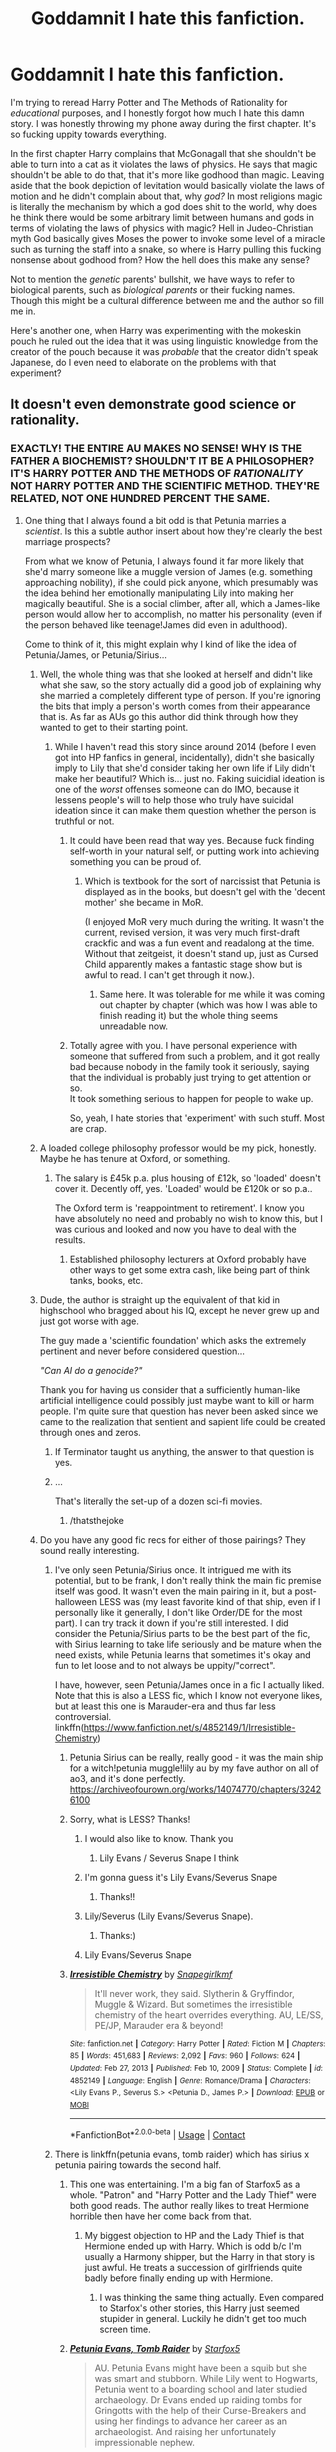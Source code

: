 #+TITLE: Goddamnit I hate this fanfiction.

* Goddamnit I hate this fanfiction.
:PROPERTIES:
:Author: Particular-Comfort40
:Score: 502
:DateUnix: 1611336397.0
:DateShort: 2021-Jan-22
:FlairText: Discussion
:END:
I'm trying to reread Harry Potter and The Methods of Rationality for /educational/ purposes, and I honestly forgot how much I hate this damn story. I was honestly throwing my phone away during the first chapter. It's so fucking uppity towards everything.

In the first chapter Harry complains that McGonagall that she shouldn't be able to turn into a cat as it violates the laws of physics. He says that magic shouldn't be able to do that, that it's more like godhood than magic. Leaving aside that the book depiction of levitation would basically violate the laws of motion and he didn't complain about that, why /god?/ In most religions magic is literally the mechanism by which a god does shit to the world, why does he think there would be some arbitrary limit between humans and gods in terms of violating the laws of physics with magic? Hell in Judeo-Christian myth God basically gives Moses the power to invoke some level of a miracle such as turning the staff into a snake, so where is Harry pulling this fucking nonsense about godhood from? How the hell does this make any sense?

Not to mention the /genetic/ parents' bullshit, we have ways to refer to biological parents, such as /biological parents/ or their fucking names. Though this might be a cultural difference between me and the author so fill me in.

Here's another one, when Harry was experimenting with the mokeskin pouch he ruled out the idea that it was using linguistic knowledge from the creator of the pouch because it was /probable/ that the creator didn't speak Japanese, do I even need to elaborate on the problems with that experiment?


** It doesn't even demonstrate good science or rationality.
:PROPERTIES:
:Author: Zarion222
:Score: 403
:DateUnix: 1611339915.0
:DateShort: 2021-Jan-22
:END:

*** EXACTLY! THE ENTIRE AU MAKES NO SENSE! WHY IS THE FATHER A BIOCHEMIST? SHOULDN'T IT BE A PHILOSOPHER? IT'S HARRY POTTER AND THE METHODS OF /RATIONALITY/ NOT HARRY POTTER AND THE SCIENTIFIC METHOD. THEY'RE RELATED, NOT ONE HUNDRED PERCENT THE SAME.
:PROPERTIES:
:Author: Particular-Comfort40
:Score: 342
:DateUnix: 1611341185.0
:DateShort: 2021-Jan-22
:END:

**** One thing that I always found a bit odd is that Petunia marries a /scientist/. Is this a subtle author insert about how they're clearly the best marriage prospects?

From what we know of Petunia, I always found it far more likely that she'd marry someone like a muggle version of James (e.g. something approaching nobility), if she could pick anyone, which presumably was the idea behind her emotionally manipulating Lily into making her magically beautiful. She is a social climber, after all, which a James-like person would allow her to accomplish, no matter his personality (even if the person behaved like teenage!James did even in adulthood).

Come to think of it, this might explain why I kind of like the idea of Petunia/James, or Petunia/Sirius...
:PROPERTIES:
:Author: Fredrik1994
:Score: 161
:DateUnix: 1611344870.0
:DateShort: 2021-Jan-22
:END:

***** Well, the whole thing was that she looked at herself and didn't like what she saw, so the story actually did a good job of explaining why she married a completely different type of person. If you're ignoring the bits that imply a person's worth comes from their appearance that is. As far as AUs go this author did think through how they wanted to get to their starting point.
:PROPERTIES:
:Author: Particular-Comfort40
:Score: 104
:DateUnix: 1611345467.0
:DateShort: 2021-Jan-22
:END:

****** While I haven't read this story since around 2014 (before I even got into HP fanfics in general, incidentally), didn't she basically imply to Lily that she'd consider taking her own life if Lily didn't make her beautiful? Which is... just no. Faking suicidial ideation is one of the /worst/ offenses someone can do IMO, because it lessens people's will to help those who truly have suicidal ideation since it can make them question whether the person is truthful or not.
:PROPERTIES:
:Author: Fredrik1994
:Score: 72
:DateUnix: 1611345799.0
:DateShort: 2021-Jan-22
:END:

******* It could have been read that way yes. Because fuck finding self-worth in your natural self, or putting work into achieving something you can be proud of.
:PROPERTIES:
:Author: Particular-Comfort40
:Score: 53
:DateUnix: 1611346026.0
:DateShort: 2021-Jan-22
:END:

******** Which is textbook for the sort of narcissist that Petunia is displayed as in the books, but doesn't gel with the 'decent mother' she became in MoR.

(I enjoyed MoR very much during the writing. It wasn't the current, revised version, it was very much first-draft crackfic and was a fun event and readalong at the time. Without that zeitgeist, it doesn't stand up, just as Cursed Child apparently makes a fantastic stage show but is awful to read. I can't get through it now.).
:PROPERTIES:
:Author: SMTRodent
:Score: 13
:DateUnix: 1611391448.0
:DateShort: 2021-Jan-23
:END:

********* Same here. It was tolerable for me while it was coming out chapter by chapter (which was how I was able to finish reading it) but the whole thing seems unreadable now.
:PROPERTIES:
:Author: Termsndconditions
:Score: 6
:DateUnix: 1611400139.0
:DateShort: 2021-Jan-23
:END:


******* Totally agree with you. I have personal experience with someone that suffered from such a problem, and it got really bad because nobody in the family took it seriously, saying that the individual is probably just trying to get attention or so.\\
It took something serious to happen for people to wake up.

So, yeah, I hate stories that 'experiment' with such stuff. Most are crap.
:PROPERTIES:
:Author: DaoistChickenFeather
:Score: 7
:DateUnix: 1611373400.0
:DateShort: 2021-Jan-23
:END:


***** A loaded college philosophy professor would be my pick, honestly. Maybe he has tenure at Oxford, or something.
:PROPERTIES:
:Author: Uncommonality
:Score: 29
:DateUnix: 1611351299.0
:DateShort: 2021-Jan-23
:END:

****** The salary is £45k p.a. plus housing of £12k, so 'loaded' doesn't cover it. Decently off, yes. 'Loaded' would be £120k or so p.a..

The Oxford term is 'reappointment to retirement'. I know you have absolutely no need and probably no wish to know this, but I was curious and looked and now you have to deal with the results.
:PROPERTIES:
:Author: SMTRodent
:Score: 8
:DateUnix: 1611391954.0
:DateShort: 2021-Jan-23
:END:

******* Established philosophy lecturers at Oxford probably have other ways to get some extra cash, like being part of think tanks, books, etc.
:PROPERTIES:
:Author: I_cant_even_blink
:Score: 9
:DateUnix: 1611392939.0
:DateShort: 2021-Jan-23
:END:


***** Dude, the author is straight up the equivalent of that kid in highschool who bragged about his IQ, except he never grew up and just got worse with age.

The guy made a 'scientific foundation' which asks the extremely pertinent and never before considered question...

/"Can AI do a genocide?"/

Thank you for having us consider that a sufficiently human-like artificial intelligence could possibly just maybe want to kill or harm people. I'm quite sure that question has never been asked since we came to the realization that sentient and sapient life could be created through ones and zeros.
:PROPERTIES:
:Author: Imumybuddy
:Score: 57
:DateUnix: 1611354990.0
:DateShort: 2021-Jan-23
:END:

****** If Terminator taught us anything, the answer to that question is yes.
:PROPERTIES:
:Author: Entinu
:Score: 6
:DateUnix: 1611397296.0
:DateShort: 2021-Jan-23
:END:


****** ...

That's literally the set-up of a dozen sci-fi movies.
:PROPERTIES:
:Author: CryptidGrimnoir
:Score: 16
:DateUnix: 1611370530.0
:DateShort: 2021-Jan-23
:END:

******* /thatsthejoke
:PROPERTIES:
:Author: wandererchronicles
:Score: 16
:DateUnix: 1611376994.0
:DateShort: 2021-Jan-23
:END:


***** Do you have any good fic recs for either of those pairings? They sound really interesting.
:PROPERTIES:
:Author: eburos87
:Score: 14
:DateUnix: 1611348320.0
:DateShort: 2021-Jan-23
:END:

****** I've only seen Petunia/Sirius once. It intrigued me with its potential, but to be frank, I don't really think the main fic premise itself was good. It wasn't even the main pairing in it, but a post-halloween LESS was (my least favorite kind of that ship, even if I personally like it generally, I don't like Order/DE for the most part). I can try track it down if you're still interested. I did consider the Petunia/Sirius parts to be the best part of the fic, with Sirius learning to take life seriously and be mature when the need exists, while Petunia learns that sometimes it's okay and fun to let loose and to not always be uppity/"correct".

I have, however, seen Petunia/James once in a fic I actually liked. Note that this is also a LESS fic, which I know not everyone likes, but at least this one is Marauder-era and thus far less controversial. linkffn([[https://www.fanfiction.net/s/4852149/1/Irresistible-Chemistry]])
:PROPERTIES:
:Author: Fredrik1994
:Score: 16
:DateUnix: 1611350239.0
:DateShort: 2021-Jan-23
:END:

******* Petunia Sirius can be really, really good - it was the main ship for a witch!petunia muggle!lily au by my fave author on all of ao3, and it's done perfectly. [[https://archiveofourown.org/works/14074770/chapters/32426100]]
:PROPERTIES:
:Author: troglodiety
:Score: 13
:DateUnix: 1611351475.0
:DateShort: 2021-Jan-23
:END:


******* Sorry, what is LESS? Thanks!
:PROPERTIES:
:Author: lilyinthewoods
:Score: 4
:DateUnix: 1611369704.0
:DateShort: 2021-Jan-23
:END:

******** I would also like to know. Thank you
:PROPERTIES:
:Author: DarkPhara0h
:Score: 4
:DateUnix: 1611370950.0
:DateShort: 2021-Jan-23
:END:

********* Lily Evans / Severus Snape I think
:PROPERTIES:
:Author: cloud_empress
:Score: 5
:DateUnix: 1611371427.0
:DateShort: 2021-Jan-23
:END:


******** I'm gonna guess it's Lily Evans/Severus Snape
:PROPERTIES:
:Author: cloud_empress
:Score: 4
:DateUnix: 1611371369.0
:DateShort: 2021-Jan-23
:END:

********* Thanks!!
:PROPERTIES:
:Author: lilyinthewoods
:Score: 2
:DateUnix: 1611517482.0
:DateShort: 2021-Jan-24
:END:


******** Lily/Severus (Lily Evans/Severus Snape).
:PROPERTIES:
:Author: Fredrik1994
:Score: 4
:DateUnix: 1611374676.0
:DateShort: 2021-Jan-23
:END:

********* Thanks:)
:PROPERTIES:
:Author: lilyinthewoods
:Score: 3
:DateUnix: 1611517505.0
:DateShort: 2021-Jan-24
:END:


******** Lily Evans/Severus Snape
:PROPERTIES:
:Author: IrishQueenFan
:Score: 1
:DateUnix: 1611602411.0
:DateShort: 2021-Jan-25
:END:


******* [[https://www.fanfiction.net/s/4852149/1/][*/Irresistible Chemistry/*]] by [[https://www.fanfiction.net/u/1386923/Snapegirlkmf][/Snapegirlkmf/]]

#+begin_quote
  It'll never work, they said. Slytherin & Gryffindor, Muggle & Wizard. But sometimes the irresistible chemistry of the heart overrides everything. AU, LE/SS, PE/JP, Marauder era & beyond!
#+end_quote

^{/Site/:} ^{fanfiction.net} ^{*|*} ^{/Category/:} ^{Harry} ^{Potter} ^{*|*} ^{/Rated/:} ^{Fiction} ^{M} ^{*|*} ^{/Chapters/:} ^{85} ^{*|*} ^{/Words/:} ^{451,683} ^{*|*} ^{/Reviews/:} ^{2,092} ^{*|*} ^{/Favs/:} ^{960} ^{*|*} ^{/Follows/:} ^{624} ^{*|*} ^{/Updated/:} ^{Feb} ^{27,} ^{2013} ^{*|*} ^{/Published/:} ^{Feb} ^{10,} ^{2009} ^{*|*} ^{/Status/:} ^{Complete} ^{*|*} ^{/id/:} ^{4852149} ^{*|*} ^{/Language/:} ^{English} ^{*|*} ^{/Genre/:} ^{Romance/Drama} ^{*|*} ^{/Characters/:} ^{<Lily} ^{Evans} ^{P.,} ^{Severus} ^{S.>} ^{<Petunia} ^{D.,} ^{James} ^{P.>} ^{*|*} ^{/Download/:} ^{[[http://www.ff2ebook.com/old/ffn-bot/index.php?id=4852149&source=ff&filetype=epub][EPUB]]} ^{or} ^{[[http://www.ff2ebook.com/old/ffn-bot/index.php?id=4852149&source=ff&filetype=mobi][MOBI]]}

--------------

*FanfictionBot*^{2.0.0-beta} | [[https://github.com/FanfictionBot/reddit-ffn-bot/wiki/Usage][Usage]] | [[https://www.reddit.com/message/compose?to=tusing][Contact]]
:PROPERTIES:
:Author: FanfictionBot
:Score: 1
:DateUnix: 1611350260.0
:DateShort: 2021-Jan-23
:END:


****** There is linkffn(petunia evans, tomb raider) which has sirius x petunia pairing towards the second half.
:PROPERTIES:
:Author: push1988
:Score: 10
:DateUnix: 1611351597.0
:DateShort: 2021-Jan-23
:END:

******* This one was entertaining. I'm a big fan of Starfox5 as a whole. "Patron" and "Harry Potter and the Lady Thief" were both good reads. The author really likes to treat Hermione horrible then have her come back from that.
:PROPERTIES:
:Author: electric_paganini
:Score: 4
:DateUnix: 1611359735.0
:DateShort: 2021-Jan-23
:END:

******** My biggest objection to HP and the Lady Thief is that Hermione ended up with Harry. Which is odd b/c I'm usually a Harmony shipper, but the Harry in that story is just awful. He treats a succession of girlfriends quite badly before finally ending up with Hermione.
:PROPERTIES:
:Author: Academic-Dimension67
:Score: 3
:DateUnix: 1611441517.0
:DateShort: 2021-Jan-24
:END:

********* I was thinking the same thing actually. Even compared to Starfox's other stories, this Harry just seemed stupider in general. Luckily he didn't get too much screen time.
:PROPERTIES:
:Author: electric_paganini
:Score: 2
:DateUnix: 1611443799.0
:DateShort: 2021-Jan-24
:END:


******* [[https://www.fanfiction.net/s/13052802/1/][*/Petunia Evans, Tomb Raider/*]] by [[https://www.fanfiction.net/u/2548648/Starfox5][/Starfox5/]]

#+begin_quote
  AU. Petunia Evans might have been a squib but she was smart and stubborn. While Lily went to Hogwarts, Petunia went to a boarding school and later studied archaeology. Dr Evans ended up raiding tombs for Gringotts with the help of their Curse-Breakers and using her findings to advance her career as an archaeologist. And raising her unfortunately impressionable nephew.
#+end_quote

^{/Site/:} ^{fanfiction.net} ^{*|*} ^{/Category/:} ^{Harry} ^{Potter} ^{+} ^{Tomb} ^{Raider} ^{Crossover} ^{*|*} ^{/Rated/:} ^{Fiction} ^{T} ^{*|*} ^{/Chapters/:} ^{7} ^{*|*} ^{/Words/:} ^{52,388} ^{*|*} ^{/Reviews/:} ^{233} ^{*|*} ^{/Favs/:} ^{1,342} ^{*|*} ^{/Follows/:} ^{724} ^{*|*} ^{/Updated/:} ^{Dec} ^{1,} ^{2018} ^{*|*} ^{/Published/:} ^{Sep} ^{1,} ^{2018} ^{*|*} ^{/Status/:} ^{Complete} ^{*|*} ^{/id/:} ^{13052802} ^{*|*} ^{/Language/:} ^{English} ^{*|*} ^{/Genre/:} ^{Adventure/Drama} ^{*|*} ^{/Characters/:} ^{<Petunia} ^{D.,} ^{Sirius} ^{B.>} ^{<Harry} ^{P.,} ^{Hermione} ^{G.>} ^{*|*} ^{/Download/:} ^{[[http://www.ff2ebook.com/old/ffn-bot/index.php?id=13052802&source=ff&filetype=epub][EPUB]]} ^{or} ^{[[http://www.ff2ebook.com/old/ffn-bot/index.php?id=13052802&source=ff&filetype=mobi][MOBI]]}

--------------

*FanfictionBot*^{2.0.0-beta} | [[https://github.com/FanfictionBot/reddit-ffn-bot/wiki/Usage][Usage]] | [[https://www.reddit.com/message/compose?to=tusing][Contact]]
:PROPERTIES:
:Author: FanfictionBot
:Score: 2
:DateUnix: 1611351622.0
:DateShort: 2021-Jan-23
:END:


******* Ooh yes, that was a lot of fun.
:PROPERTIES:
:Author: SMTRodent
:Score: 1
:DateUnix: 1611392041.0
:DateShort: 2021-Jan-23
:END:


****** I second that
:PROPERTIES:
:Author: Ok_Equivalent1337
:Score: 7
:DateUnix: 1611349356.0
:DateShort: 2021-Jan-23
:END:


****** linkao3([[https://archiveofourown.org/works/22036729/chapters/52592122]])

Not updated regularly but you know how it is.
:PROPERTIES:
:Author: Badfriend112233
:Score: 3
:DateUnix: 1611358003.0
:DateShort: 2021-Jan-23
:END:


****** [deleted]
:PROPERTIES:
:Score: 3
:DateUnix: 1611351665.0
:DateShort: 2021-Jan-23
:END:

******* [[https://archiveofourown.org/works/14074770][*/In the language of flowers/*]] by [[https://www.archiveofourown.org/users/dwellingondreams/pseuds/dwellingondreams][/dwellingondreams/]]

#+begin_quote
  (I am the one who says 'fuck you') - Benjamin Garcia, 'Ode to the Corpse Flower'.Petunia drips magic the way she drips anger. Sparingly. Subtly. Nothing overt or obnoxious. Nothing that attracts the stares of other children or the suspicion of adults. Just things that help her. Her dolls line back up after the football Lily was kicking about ruins their perfect symmetry. Her bed makes itself while she brushes her teeth meticulously. Tea that is slightly too hot or too cold settles to the perfect temperature. Magic maintains the realm of order she has built around herself.(A witch!Petunia and muggle!Lily AU, covering the Marauders' years at Hogwarts and the First Wizarding War).
#+end_quote

^{/Site/:} ^{Archive} ^{of} ^{Our} ^{Own} ^{*|*} ^{/Fandom/:} ^{Harry} ^{Potter} ^{-} ^{J.} ^{K.} ^{Rowling} ^{*|*} ^{/Published/:} ^{2018-03-24} ^{*|*} ^{/Completed/:} ^{2018-06-16} ^{*|*} ^{/Words/:} ^{78183} ^{*|*} ^{/Chapters/:} ^{31/31} ^{*|*} ^{/Comments/:} ^{443} ^{*|*} ^{/Kudos/:} ^{2537} ^{*|*} ^{/Bookmarks/:} ^{1048} ^{*|*} ^{/Hits/:} ^{30976} ^{*|*} ^{/ID/:} ^{14074770} ^{*|*} ^{/Download/:} ^{[[https://archiveofourown.org/downloads/14074770/In%20the%20language%20of.epub?updated_at=1610351612][EPUB]]} ^{or} ^{[[https://archiveofourown.org/downloads/14074770/In%20the%20language%20of.mobi?updated_at=1610351612][MOBI]]}

--------------

*FanfictionBot*^{2.0.0-beta} | [[https://github.com/FanfictionBot/reddit-ffn-bot/wiki/Usage][Usage]] | [[https://www.reddit.com/message/compose?to=tusing][Contact]]
:PROPERTIES:
:Author: FanfictionBot
:Score: 1
:DateUnix: 1611351682.0
:DateShort: 2021-Jan-23
:END:


****** “On December Something by KathrynElaineDarling” linkffn(12898595) is Petunia/Sirius.

And related to the theme is “Petunia's Letter by mzzbee” linkao3(11676102) (and its sequels), which is Petunia/Arthur Weasley.

Of course, there are plenty of Snape/Petunia (half of pre-Hogwarts Severituses, I guess), but I have just finished reading (great start, not that much persuasive ending) “3 Slytherin Marauders by severusphoenix” linkffn(4923158), which has Petunia/Lucius Malfoy. Yup!
:PROPERTIES:
:Author: ceplma
:Score: 2
:DateUnix: 1611353833.0
:DateShort: 2021-Jan-23
:END:

******* [[https://archiveofourown.org/works/11676102][*/Petunia's Letter/*]] by [[https://www.archiveofourown.org/users/mzzbee/pseuds/mzzbee][/mzzbee/]]

#+begin_quote
  After the Weasleys blow up the Dursleys' fireplace and pick up Harry for the Quidditch Cup, Petunia Dursley receives an unexpected letter.Begins during the opening chapters of the Goblet of Fire.
#+end_quote

^{/Site/:} ^{Archive} ^{of} ^{Our} ^{Own} ^{*|*} ^{/Fandom/:} ^{Harry} ^{Potter} ^{-} ^{J.} ^{K.} ^{Rowling} ^{*|*} ^{/Published/:} ^{2017-08-01} ^{*|*} ^{/Completed/:} ^{2017-08-24} ^{*|*} ^{/Words/:} ^{46171} ^{*|*} ^{/Chapters/:} ^{6/6} ^{*|*} ^{/Comments/:} ^{40} ^{*|*} ^{/Kudos/:} ^{87} ^{*|*} ^{/Bookmarks/:} ^{17} ^{*|*} ^{/Hits/:} ^{2484} ^{*|*} ^{/ID/:} ^{11676102} ^{*|*} ^{/Download/:} ^{[[https://archiveofourown.org/downloads/11676102/Petunias%20Letter.epub?updated_at=1507410330][EPUB]]} ^{or} ^{[[https://archiveofourown.org/downloads/11676102/Petunias%20Letter.mobi?updated_at=1507410330][MOBI]]}

--------------

[[https://www.fanfiction.net/s/12898595/1/][*/On December Something/*]] by [[https://www.fanfiction.net/u/6584953/KathrynElaineDarling][/KathrynElaineDarling/]]

#+begin_quote
  We never learn what was in that letter to Petunia Dursley. Could it have to do with a love gone wrong or were they instructions from Dumbledore? What was Petunia Evans really like? Was she always so cold and clammy? What made Sirius Black attracted to her?
#+end_quote

^{/Site/:} ^{fanfiction.net} ^{*|*} ^{/Category/:} ^{Harry} ^{Potter} ^{*|*} ^{/Rated/:} ^{Fiction} ^{M} ^{*|*} ^{/Chapters/:} ^{15} ^{*|*} ^{/Words/:} ^{41,929} ^{*|*} ^{/Reviews/:} ^{20} ^{*|*} ^{/Favs/:} ^{18} ^{*|*} ^{/Follows/:} ^{18} ^{*|*} ^{/Updated/:} ^{Aug} ^{22,} ^{2018} ^{*|*} ^{/Published/:} ^{Apr} ^{10,} ^{2018} ^{*|*} ^{/Status/:} ^{Complete} ^{*|*} ^{/id/:} ^{12898595} ^{*|*} ^{/Language/:} ^{English} ^{*|*} ^{/Genre/:} ^{Romance/Drama} ^{*|*} ^{/Characters/:} ^{Sirius} ^{B.,} ^{James} ^{P.,} ^{Lily} ^{Evans} ^{P.,} ^{Petunia} ^{D.} ^{*|*} ^{/Download/:} ^{[[http://www.ff2ebook.com/old/ffn-bot/index.php?id=12898595&source=ff&filetype=epub][EPUB]]} ^{or} ^{[[http://www.ff2ebook.com/old/ffn-bot/index.php?id=12898595&source=ff&filetype=mobi][MOBI]]}

--------------

[[https://www.fanfiction.net/s/4923158/1/][*/3 Slytherin Marauders/*]] by [[https://www.fanfiction.net/u/714311/severusphoenix][/severusphoenix/]]

#+begin_quote
  Harry & Dudley flee an abusive Vernon to Severus Snape. Severus finds a new home for himself & the boys with dragons and hunt the Horcruxes from there. The dragons, especially one become their allies. Tom R is VERY different.
#+end_quote

^{/Site/:} ^{fanfiction.net} ^{*|*} ^{/Category/:} ^{Harry} ^{Potter} ^{*|*} ^{/Rated/:} ^{Fiction} ^{T} ^{*|*} ^{/Chapters/:} ^{144} ^{*|*} ^{/Words/:} ^{582,712} ^{*|*} ^{/Reviews/:} ^{6,659} ^{*|*} ^{/Favs/:} ^{5,079} ^{*|*} ^{/Follows/:} ^{3,945} ^{*|*} ^{/Updated/:} ^{Aug} ^{1,} ^{2016} ^{*|*} ^{/Published/:} ^{Mar} ^{14,} ^{2009} ^{*|*} ^{/Status/:} ^{Complete} ^{*|*} ^{/id/:} ^{4923158} ^{*|*} ^{/Language/:} ^{English} ^{*|*} ^{/Genre/:} ^{Adventure/Friendship} ^{*|*} ^{/Characters/:} ^{Harry} ^{P.,} ^{Severus} ^{S.} ^{*|*} ^{/Download/:} ^{[[http://www.ff2ebook.com/old/ffn-bot/index.php?id=4923158&source=ff&filetype=epub][EPUB]]} ^{or} ^{[[http://www.ff2ebook.com/old/ffn-bot/index.php?id=4923158&source=ff&filetype=mobi][MOBI]]}

--------------

*FanfictionBot*^{2.0.0-beta} | [[https://github.com/FanfictionBot/reddit-ffn-bot/wiki/Usage][Usage]] | [[https://www.reddit.com/message/compose?to=tusing][Contact]]
:PROPERTIES:
:Author: FanfictionBot
:Score: 0
:DateUnix: 1611353856.0
:DateShort: 2021-Jan-23
:END:


**** If you haven't already, I highly recommend this VERY long review - [[https://danluu.com/su3su2u1/hpmor/]] - any time I think about attempting to reread HPMOR, I read this instead. I particularly enjoy the chapter reviews that he has to drink through to stay sane!
:PROPERTIES:
:Author: katejkatz
:Score: 55
:DateUnix: 1611349455.0
:DateShort: 2021-Jan-23
:END:

***** I'm a fan of this review as well. I didn't make it past chapter 16 or so in the actual story, and this was far more fun to read.
:PROPERTIES:
:Author: Talosbronze
:Score: 22
:DateUnix: 1611351116.0
:DateShort: 2021-Jan-23
:END:

****** Same! Could not read the whole thing, but this is a reread favorite!
:PROPERTIES:
:Author: katejkatz
:Score: 9
:DateUnix: 1611352444.0
:DateShort: 2021-Jan-23
:END:


***** I'm on chapter 8 and already this review is 1000x better than the actual fic.
:PROPERTIES:
:Author: minerat27
:Score: 16
:DateUnix: 1611356589.0
:DateShort: 2021-Jan-23
:END:

****** My work here is done.
:PROPERTIES:
:Author: katejkatz
:Score: 12
:DateUnix: 1611356872.0
:DateShort: 2021-Jan-23
:END:


**** u/Krististrasza:
#+begin_quote
  IT'S HARRY POTTER AND THE METHODS OF RATIONALITY NOT HARRY POTTER AND THE SCIENTIFIC METHOD.
#+end_quote

Even moreso it is Harry potter and the *METHODS* of Rationality. Not Harry Potter and Rationality, not Harry Potter and the Rationalist Analysis of the Wizarding World. ONLY the methods. It's a cargo cult in fanfic form.
:PROPERTIES:
:Author: Krististrasza
:Score: 38
:DateUnix: 1611354669.0
:DateShort: 2021-Jan-23
:END:


**** I don't remember what the original job of Petunia's husband was but I am sure that it wasn't a biochemist at first. The author changed his title a number of times before settling on biochemist. He might have been a university professor at one point.
:PROPERTIES:
:Author: Termsndconditions
:Score: 5
:DateUnix: 1611400033.0
:DateShort: 2021-Jan-23
:END:


**** EVERY TIME HE'S LIKE “HEY DO THIS CALCULATION SHIT FOR ME.” AND EVERYONE HAS NO PROBLEMS WITH IT.
:PROPERTIES:
:Author: harrypotterfan10
:Score: 2
:DateUnix: 1611454406.0
:DateShort: 2021-Jan-24
:END:


*** That's what I find most disappointing about it - a fic with a scientist Harry earnestly testing the way the world/magic works and devising a bunch of cool experiments would be a lot of fun! But instead, the 'rationality' the author uses comes across a lot more, at least to me, as just logic(al leaps) and less so on practical science/experiments.

It could be done in a 'serious' or a crack fic way and be interesting or fun, but as it is it's just not for me. Although I did enjoy reading someone writing an excessively long takedown of it lol.
:PROPERTIES:
:Author: matgopack
:Score: 51
:DateUnix: 1611349985.0
:DateShort: 2021-Jan-23
:END:

**** hmm, it's not really a science fic, but you might enjoy Harry Potter and the Problem of Potions. It's definitely got sciency aspects, but more just that Harry likes potions and trying to figure out how stuff works. It's pretty fun and lighthearted.
:PROPERTIES:
:Author: poondi
:Score: 7
:DateUnix: 1611385905.0
:DateShort: 2021-Jan-23
:END:


**** If you want an actual scientist harry, closest I can think of off the top of my head is [[https://archiveofourown.org/series/309447][Mischief's Heir]], a loose MCU/Marvel crossover where Harry puts together a research team to explore several avenues of technomagic, with the aim of forming a magical society on another planet.
:PROPERTIES:
:Author: HairyHorux
:Score: 12
:DateUnix: 1611355122.0
:DateShort: 2021-Jan-23
:END:

***** I think Harry is a Dragon also explores the scientific method better than HPMOR.

Not that it's hard, but I think it did quite well on its own as well.
:PROPERTIES:
:Author: minerat27
:Score: 14
:DateUnix: 1611356676.0
:DateShort: 2021-Jan-23
:END:


**** Not exactly what you're looking for but try [[https://www.fanfiction.net/s/8551180/1/In-the-Mind-of-a-Scientist][this fic.]]
:PROPERTIES:
:Author: SurvivElite
:Score: 3
:DateUnix: 1611358734.0
:DateShort: 2021-Jan-23
:END:

***** [[https://www.fanfiction.net/s/8551180/1/][*/In the Mind of a Scientist/*]] by [[https://www.fanfiction.net/u/1345000/ZenoNoKyuubi][/ZenoNoKyuubi/]]

#+begin_quote
  Harry Potter wasn't raised like in canon. He was top of his class, and very intelligent, always seeking to improve things, and so he learned all kinds of things, and, upon entering Hogwarts, started studying all he could get his hands on! Intelligent!Super!Harry Later Mad Scientist!Harry Rated M for Language, Nudity, and Gore Stein-ish Harry Genres: Humor/Romance/slight Horror
#+end_quote

^{/Site/:} ^{fanfiction.net} ^{*|*} ^{/Category/:} ^{Harry} ^{Potter} ^{*|*} ^{/Rated/:} ^{Fiction} ^{M} ^{*|*} ^{/Chapters/:} ^{17} ^{*|*} ^{/Words/:} ^{82,520} ^{*|*} ^{/Reviews/:} ^{2,148} ^{*|*} ^{/Favs/:} ^{8,569} ^{*|*} ^{/Follows/:} ^{4,453} ^{*|*} ^{/Updated/:} ^{May} ^{4,} ^{2013} ^{*|*} ^{/Published/:} ^{Sep} ^{23,} ^{2012} ^{*|*} ^{/Status/:} ^{Complete} ^{*|*} ^{/id/:} ^{8551180} ^{*|*} ^{/Language/:} ^{English} ^{*|*} ^{/Genre/:} ^{Romance/Humor} ^{*|*} ^{/Characters/:} ^{Harry} ^{P.,} ^{N.} ^{Tonks} ^{*|*} ^{/Download/:} ^{[[http://www.ff2ebook.com/old/ffn-bot/index.php?id=8551180&source=ff&filetype=epub][EPUB]]} ^{or} ^{[[http://www.ff2ebook.com/old/ffn-bot/index.php?id=8551180&source=ff&filetype=mobi][MOBI]]}

--------------

*FanfictionBot*^{2.0.0-beta} | [[https://github.com/FanfictionBot/reddit-ffn-bot/wiki/Usage][Usage]] | [[https://www.reddit.com/message/compose?to=tusing][Contact]]
:PROPERTIES:
:Author: FanfictionBot
:Score: 1
:DateUnix: 1611358752.0
:DateShort: 2021-Jan-23
:END:


*** This so much. A true rational or scientist complains for /maybe/ 15 seconds that the previous theories have been proven to be untrue - but at that point, they don't keep using them out of /spite/, like MoR does - they discard them and build a new set of rules.

I have no idea why so many stories about "harry applies science to magic" are really just a circlejerk about how a soft magic system isn't to the liking of the author, rather than applying the scientific method.
:PROPERTIES:
:Author: Uncommonality
:Score: 55
:DateUnix: 1611351232.0
:DateShort: 2021-Jan-23
:END:

**** u/turbinicarpus:
#+begin_quote
  A true rational or scientist complains for maybe 15 seconds that the previous theories have been proven to be untrue - but at that point, they don't keep using them out of spite, like MoR does - they discard them and build a new set of rules.
#+end_quote

Definitely more than 15 seconds. For something as profound as Potterverse magic, one must also consider the possibility that one's senses or cognition are compromised. That is, "Am I dreaming?" "Could I be intoxicated or experiencing a stroke?" "Could I be delusional or hallucinating?" "Has my ability to think logically been compromised" "Could this be a conjuring trick?"

I thought Harry's first reaction was not unreasonable, if rather exaggerated for comedic effect.

#+begin_quote
  I have no idea why so many stories about "harry applies science to magic" are really just a circlejerk about how a soft magic system isn't to the liking of the author, rather than applying the scientific method.
#+end_quote

Because they are written by Smart!Harry mavens and not actual scientists? Of course, LessWrong only kind of has this excuse.
:PROPERTIES:
:Author: turbinicarpus
:Score: 27
:DateUnix: 1611354018.0
:DateShort: 2021-Jan-23
:END:

***** u/Uncommonality:
#+begin_quote
  Definitely more than 15 seconds. For something as profound as Potterverse magic, one must also consider the possibility that one's senses or cognition are compromised. That is, "Am I dreaming?" "Could I be intoxicated or experiencing a stroke?" "Could I be delusional or hallucinating?" "Has my ability to think logically been compromised" "Could this be a conjuring trick?"
#+end_quote

Yes, this obviously happens before you throw out the old rules. I was working under the assumption that all possible explanations have been ruled out - hence /"the previous theories have been proven to be untrue"/.
:PROPERTIES:
:Author: Uncommonality
:Score: 16
:DateUnix: 1611357135.0
:DateShort: 2021-Jan-23
:END:

****** u/StarOfTheSouth:
#+begin_quote
  Yes, this obviously happens before you throw out the old rules.
#+end_quote

To quote Sherlock Holmes: "When you eliminate the impossible, whatever remains, no matter how improbable, must be the solution".

If magic clearly and consistently breaks all known laws of physics and logic, then you need /new/ laws of physics and logic.

The problem is that, in my opinion at least, MOL tries to do the opposite. Rather than create new "rules" for how magic works, it tries to shoehorn it into the "old" rules.
:PROPERTIES:
:Author: StarOfTheSouth
:Score: 13
:DateUnix: 1611362902.0
:DateShort: 2021-Jan-23
:END:

******* You're quoting Sherlock Holmes who was explaining what Occam's Razor is for the record.
:PROPERTIES:
:Author: Entinu
:Score: 1
:DateUnix: 1611397109.0
:DateShort: 2021-Jan-23
:END:

******** Thanks for the explanation. I wasn't actually aware of the context, but it's a good quote for this situation I feel.
:PROPERTIES:
:Author: StarOfTheSouth
:Score: 3
:DateUnix: 1611397175.0
:DateShort: 2021-Jan-23
:END:


****** Fair enough. I read "previous theories" as the laws of physics that are supposedly being disconfirmed, but read more broadly, that could include observer's own limitations.
:PROPERTIES:
:Author: turbinicarpus
:Score: 5
:DateUnix: 1611358189.0
:DateShort: 2021-Jan-23
:END:

******* I'm having the craziest sense of Déjà-vu right now.
:PROPERTIES:
:Author: Uncommonality
:Score: 5
:DateUnix: 1611358430.0
:DateShort: 2021-Jan-23
:END:


**** Yeah, I agree. I like Starfox5's The Granger Principal (Hermione gets tossed into a non-magical parallel dimension, gets a Doctorate in Theoretical Physics and makes a portal back home through sheer single minded research and intelligence) and WhiteSquirrel's The Arithmancer (Hermione is a maths genius, applies that to spell-crafting, writes many academic papers, is generally scary-impressive) and I'd really enjoy one that's Harry focused, but I haven't found it yet.
:PROPERTIES:
:Author: RoverMaelstrom
:Score: 8
:DateUnix: 1611370130.0
:DateShort: 2021-Jan-23
:END:

***** Linkffn(The Granger Principle)
:PROPERTIES:
:Author: Uncommonality
:Score: 0
:DateUnix: 1611394944.0
:DateShort: 2021-Jan-23
:END:

****** [[https://www.fanfiction.net/s/13312738/1/][*/The Granger Principle/*]] by [[https://www.fanfiction.net/u/2548648/Starfox5][/Starfox5/]]

#+begin_quote
  It seemed like a routine assignment for CI5 officers Ron Weasley and Harry Potter: Investigate a physicist who had caught the attention of some unsavoury elements. Little did they know that Dr Hermione Granger would turn out to have more secrets than Ron would have thought possible.
#+end_quote

^{/Site/:} ^{fanfiction.net} ^{*|*} ^{/Category/:} ^{Harry} ^{Potter} ^{*|*} ^{/Rated/:} ^{Fiction} ^{T} ^{*|*} ^{/Chapters/:} ^{81} ^{*|*} ^{/Words/:} ^{541,220} ^{*|*} ^{/Reviews/:} ^{567} ^{*|*} ^{/Favs/:} ^{229} ^{*|*} ^{/Follows/:} ^{339} ^{*|*} ^{/Updated/:} ^{Dec} ^{29,} ^{2020} ^{*|*} ^{/Published/:} ^{Jun} ^{15,} ^{2019} ^{*|*} ^{/Status/:} ^{Complete} ^{*|*} ^{/id/:} ^{13312738} ^{*|*} ^{/Language/:} ^{English} ^{*|*} ^{/Genre/:} ^{Adventure/Drama} ^{*|*} ^{/Characters/:} ^{<Ron} ^{W.,} ^{Hermione} ^{G.>} ^{Harry} ^{P.,} ^{Luna} ^{L.} ^{*|*} ^{/Download/:} ^{[[http://www.ff2ebook.com/old/ffn-bot/index.php?id=13312738&source=ff&filetype=epub][EPUB]]} ^{or} ^{[[http://www.ff2ebook.com/old/ffn-bot/index.php?id=13312738&source=ff&filetype=mobi][MOBI]]}

--------------

*FanfictionBot*^{2.0.0-beta} | [[https://github.com/FanfictionBot/reddit-ffn-bot/wiki/Usage][Usage]] | [[https://www.reddit.com/message/compose?to=tusing][Contact]]
:PROPERTIES:
:Author: FanfictionBot
:Score: -1
:DateUnix: 1611394965.0
:DateShort: 2021-Jan-23
:END:


***** You might enjoy [[https://www.fanfiction.net/s/10937871/1/Blindness][Blindness]]. It has a blind Harry, but he is very much a researcher. I havent read it in a while, but I remember I enjoyed it a lot.
:PROPERTIES:
:Author: Diablovia
:Score: 0
:DateUnix: 1611400125.0
:DateShort: 2021-Jan-23
:END:


**** Because all the science to magic fics are derivative of this awful fic
:PROPERTIES:
:Author: Double-Portion
:Score: 4
:DateUnix: 1611366691.0
:DateShort: 2021-Jan-23
:END:


** I never understood the appeal of that fanfiction. I gave up at chapter 15 or so.

It kills all the magic of magic. It kills the enjoyment of a fantasy story. It kills everything.

Also the [[/r/iamverysmart][r/iamverysmart]] vibe is just way too strong for my liking.
:PROPERTIES:
:Author: Marawal
:Score: 226
:DateUnix: 1611345916.0
:DateShort: 2021-Jan-22
:END:

*** The overuse of italics only added to the pretentious, annoying tone.
:PROPERTIES:
:Author: unicorn_mafia537
:Score: 74
:DateUnix: 1611349792.0
:DateShort: 2021-Jan-23
:END:


*** Exactly. I don't read HP FanFiction to watch him shoot people with guns, or use explosives, or martial arts, or any of that nonsense. I enjoy the truly magical ones.
:PROPERTIES:
:Author: Princely-Principals
:Score: 60
:DateUnix: 1611348199.0
:DateShort: 2021-Jan-23
:END:

**** "My name is Harry Potter, and suddenly, I am american. Taste my gun, Voldyshorts!"

/Unsurprisingly, Voldemort manages to defeat a gun with powerful magic such as fucking protego/

"How did you do that? How could your evil magic be so much stronger than the pinacle of the 20th century technology? This makes no sense!"

"lmao git gud"
:PROPERTIES:
:Author: White_fri2z
:Score: 95
:DateUnix: 1611352906.0
:DateShort: 2021-Jan-23
:END:

***** This is why my preferred method is hit em with a claymore and then hit em with the magic while they you're trying to kill a wizard with muggle weaponry
:PROPERTIES:
:Author: Particular-Comfort40
:Score: 40
:DateUnix: 1611355769.0
:DateShort: 2021-Jan-23
:END:

****** "My name is Harry Potter, and suddenly I'm scottish. Now, if you'll wait a minute or two, I need to lift this fucking claymore to cleave you in half!"

/Unsurprisingly, since Harry doesn't possess godlike speed, he was promptly murdered. Swords are heavy, kids; claymores even more so!/
:PROPERTIES:
:Author: White_fri2z
:Score: 56
:DateUnix: 1611356656.0
:DateShort: 2021-Jan-23
:END:

******* "You're a wizard Harry!"

Harry looked up at the giant of a man and looked at his Uncle.

"Uncle vernon, we hae ony swords muckle enough fur him or shuid we juist sell him a motor hood wrapped aroond a lamp pole?"

Vernon stamped his feet and got right close to the taller man giving him an eye.

"Ye dane wi' that silly magic nonsense 'n' aff tae uise a sword lik' a real jimmy? or shuid ah git some flowers fur yer locks?"

Hagrid had heard McGonagall a few times break out with a thick accent of her Scottish heritage. The Dursley family and Harry made her worst accent sound like the Minister giving a speech on a sunny day.

He looked around once again at the smithy he had found the family at. Apparently the factory Vernon worked at had a fire just days before Harry had shown up on their doorstep.

So Vernon had packed up everything, sold the house and traveled back to the Scottish hills where his family was from.

Now he was a well known smith and the boys were highland rough folk near as he could tell.

"I'm just here to take Harry in to get his school supplies. He needs to attend Hogwarts this fall he does."

The family broke out in a fast gaelic tongue he couldn't make heads or tails of before Vernon nodded and looked at the man.

"Sae lang as he kin tak' his sword 'n' keep up wi' practice we wull allow it."

Hagrid could just about make out the words sword, practice, and allow. He thought for a minute and nodded his head.

"Dumbledore's a great man, I'm sure he won't have a problem with that!"

Nodding back Harry asked Hagrid to wait and got changed for going into the city.

His accent got his strange looks unless he was in near full kilt and dress when he went into any of the larger cities. Then they just rolled their eyes or looked at him like it was expected.

So he got a partial dress with bunnet, brown kilt with matching hose, good walking short bits and a dark green woolen tap.

He had a short sword for now that he had papers for. Grabbing those he buckled the sword and made sure his hose knife was on tight.

Stepping out Dudley laughed and called him a proper git dressing up for the city folks. Harry couldn't disagree and could only turn on Hagrid.

"A'm duin tae gang, sae let's hurry up 'n' git gaun."

~~~

Snape wanted to talk shit to the little wanker but he was loath to do so. After he had gutted Draco on the train with his boot knife it had been a shit storm.

Draco had survived and Harry had pulled out some old as hell rules that were hard written into the Hogwarts charter.

He was allowed to be armed with martial weapons, and his honor was more than justified in being considered sullied from Draco's idiotic speech.

Now almost every student was armed and manners were at an all time high.

He'd tried to keep the status quo, until a seventh year Hufflepuff had told him his remarks were a stain on his honor. Then the bastard had forced Severus to apologize or face him on the dealing piste.

That Fredrick Nott was a stone cold sociopath and was a truly dangerous Hufflepuff was a given. That he would likely kill Severus in less than a minute was also a given. The Nott boy was a regular in the world dueling league adult bouts since he was a fifth year.

His apology had been the straw that broke the camels back. Every student and teacher was taking care to truly be polite.

The fucking prefect council had even been reestablished. Their job was to ensure any slights of honor were in fact legitimate and not simply used as an excuse to bully.

Albus was working on getting it all changed to how he liked it but it wasn't looking good.

That grades were going up, dangerous incidents were going down and the traditionalist were supporting it, well Severus wished Albus luck.

Of course it had been a ride awakening for Malfoy to find out simply because he was a leader of the Dark he had little sway with the true traditionalist.

Augusta Longbottom had nearly pulled a dirk on the man in the Wizengamot. Overall Severus had to admit it was a shitshow and it was all Potter's fault!
:PROPERTIES:
:Author: Michal_Riley
:Score: 38
:DateUnix: 1611368381.0
:DateShort: 2021-Jan-23
:END:

******** I just want to omake of Harry and McGonagal going off about nonsense.
:PROPERTIES:
:Author: mikefromcanmore
:Score: 13
:DateUnix: 1611373002.0
:DateShort: 2021-Jan-23
:END:

********* Harry was walking towards the great hall on a fine Sunday morning when his favorite teacher crossed paths with him. Being a polite young man he greeted her about the day.

"A braw mornin' this is wifie mcgonagall, keekin tae th' future tae wee lamb ower neeps."

With young Harry bringing a revival of traditional life back lamb had made it back on the menu. Most of the castle was rather happy with this and today the elves had made some for breakfast.

"The neeps ur richt guid though ah will tell in ye wheesht th' wee lamb is a bawherr done."

Harry wasn't happy to hear that but it could be worse.

"At least it's taps-aff 'n' gallus. At we gaed intae th' muckle toon ah wis feart it wid be summa hot."

They both looked out the open windows before McGonagall replied.

"Well it gets a bawherr taps aff by april, a' th' magic aroond 'ere warms it up richt fast."

"That's a pity it's, aff tae fin' oot aboot waither magic ah will."

Always happy to encourage learning she replied with a positive note.

"You hae git th' braun fur it whin ye git older. Ye shuid be able tae git a crakin' rowk in yer neist year or so."

"Thanks fur th' kind wurds wifie mcgonagall. Ah will be aff tae sloch noo, guid day tae ye."
:PROPERTIES:
:Author: Michal_Riley
:Score: 19
:DateUnix: 1611374845.0
:DateShort: 2021-Jan-23
:END:

********** A work of art
:PROPERTIES:
:Score: 3
:DateUnix: 1611388559.0
:DateShort: 2021-Jan-23
:END:


******* Well I meant claymores the controlled explosives not the sword
:PROPERTIES:
:Author: Particular-Comfort40
:Score: 14
:DateUnix: 1611358405.0
:DateShort: 2021-Jan-23
:END:

******** So Harry is a member of SWAT team Six now?
:PROPERTIES:
:Author: Sanboss0305
:Score: 19
:DateUnix: 1611360991.0
:DateShort: 2021-Jan-23
:END:

********* With magic it would be easy to steal them
:PROPERTIES:
:Author: Particular-Comfort40
:Score: 5
:DateUnix: 1611362080.0
:DateShort: 2021-Jan-23
:END:


******* Just a point, sword's aren't actually that heavy, the aforementioned Claymore sword weighs around 2kg, or about 5lbs. Of course, without adequate training, swinging even a 2kg sword will get tiring fast, not to mention that without any skill using a sword would, at best, only be useful as a distraction.
:PROPERTIES:
:Author: sineout
:Score: 2
:DateUnix: 1611522363.0
:DateShort: 2021-Jan-25
:END:


******* Well, swords are usually less than five pounds. I don't know how much a Claymore weighs on average, but it can't be more than fifteen pounds. So, it wouldn't take nearly as long to swing it. Maybe a second or two at most. Which is still abysmally slow by most standards, but not a full minute's worth of effort, and definitely not two
:PROPERTIES:
:Author: Nrvnqsr3925
:Score: 1
:DateUnix: 1613892124.0
:DateShort: 2021-Feb-21
:END:


****** You might enjoy /No Fate/ by AndrewWolfe on AO3. It's a whole lot of exactly that, by a British author with army mates.
:PROPERTIES:
:Author: SMTRodent
:Score: 2
:DateUnix: 1611392245.0
:DateShort: 2021-Jan-23
:END:


****** Claymore sword or claymore mine?
:PROPERTIES:
:Author: Freshenstein
:Score: 1
:DateUnix: 1611388867.0
:DateShort: 2021-Jan-23
:END:

******* Yes
:PROPERTIES:
:Author: Entinu
:Score: 2
:DateUnix: 1611395915.0
:DateShort: 2021-Jan-23
:END:


***** There are exactly two situations where muggle weapons would be useful. Handgrenades and such in the DoM, maybe claymores, to cover your retreat, and the full arsenal during the Battle of Hogwarts because the Hogwarts wards negate the advantages wizards have over muggles (no apparation, too far for the Imperius). Give the DA a crash course on how to operate machine guns and mortars and the Death Eaters cannot reach the castle (the shield spells we see in canon are stationary or expand out from the caster, they are not a shield you carry aaround).You wouldn't necessarily kill Death Eaters or Voldemort, but you would stop them from advancing. More importantly, you would tear through all kinds of dark creatures since if something is vulnerable to physical force (eg being punched), it is vulnerable to bullets (I really hate the trope where guns are useless but you can kill the bad by punching it). And the more explosives you can bring to bear, the higher your chances of actually killing wizards with shrapnels from directions they didn't anticipate or by overpressure.

There are a few other scenarios where muggle weapons would be useful, but that always relies on the element of surprise and weapons killing faster than a wizard could react, not weapons overpowering magic.
:PROPERTIES:
:Author: Hellstrike
:Score: 3
:DateUnix: 1611402946.0
:DateShort: 2021-Jan-23
:END:


***** Parry this, you fucking casual
:PROPERTIES:
:Author: CellWestern5000
:Score: 3
:DateUnix: 1611398270.0
:DateShort: 2021-Jan-23
:END:


*** u/cavelioness:
#+begin_quote
  Also the [[/r/iamverysmart][r/iamverysmart]] vibe is just way too strong for my liking.
#+end_quote

Personally I thought that was what made it funny. But then, i kinda read it as a crackfic that became a little more serious or had more of a plot than most, I didn't really pay attention to the "science" or the author's attitude, and I didn't know about the legion of terrible fans it apparently had until after I'd mostly finished it.
:PROPERTIES:
:Author: cavelioness
:Score: 4
:DateUnix: 1611396174.0
:DateShort: 2021-Jan-23
:END:


*** The funny thing is that The Arithmancer and its sequels basically do the same thing - but well. They also apply a lot of science/maths to magic but you can tell that the author knew their stuff and more importantly it just works in expanding the lore rather than taking away the magic of it.
:PROPERTIES:
:Author: The_Tobbit
:Score: 2
:DateUnix: 1611394708.0
:DateShort: 2021-Jan-23
:END:


*** It's been several years since I read this shitfic but around 15 or so is when it switches genres, it's still bad but its a different kind of bad
:PROPERTIES:
:Author: Double-Portion
:Score: 3
:DateUnix: 1611366798.0
:DateShort: 2021-Jan-23
:END:


** This sub hates it too. Whoever recommends it usually gets downvoted
:PROPERTIES:
:Author: InquisitorCOC
:Score: 150
:DateUnix: 1611338237.0
:DateShort: 2021-Jan-22
:END:

*** I tried reading it a couple of times, did not like it. That said, I wouldn't downvote someone for recommending it. It's not my cup of tea, but that doesn't mean nobody can like it.

Some people might like pretentious drivel...
:PROPERTIES:
:Author: ObserveFlyingToast
:Score: 112
:DateUnix: 1611339906.0
:DateShort: 2021-Jan-22
:END:

**** [deleted]
:PROPERTIES:
:Score: 31
:DateUnix: 1611350433.0
:DateShort: 2021-Jan-23
:END:

***** How do you feel about it now you have read others, just out of curiosity?
:PROPERTIES:
:Author: ObserveFlyingToast
:Score: 9
:DateUnix: 1611351129.0
:DateShort: 2021-Jan-23
:END:

****** [deleted]
:PROPERTIES:
:Score: 21
:DateUnix: 1611351775.0
:DateShort: 2021-Jan-23
:END:

******* How do you mean performative? Can you explain?
:PROPERTIES:
:Author: ObserveFlyingToast
:Score: 15
:DateUnix: 1611351907.0
:DateShort: 2021-Jan-23
:END:

******** [deleted]
:PROPERTIES:
:Score: 26
:DateUnix: 1611352363.0
:DateShort: 2021-Jan-23
:END:

********* I see. That's an interesting perspective, and you're definitely right about some people jumping on the bandwagon.

I stand by my opinion on it, I can't stand the pretension and un-likeability of the main character. Possibly I'd change my opinion if I could stand to read it all the way through, but I just don't think I could do that.
:PROPERTIES:
:Author: ObserveFlyingToast
:Score: 19
:DateUnix: 1611352604.0
:DateShort: 2021-Jan-23
:END:

********** [deleted]
:PROPERTIES:
:Score: 10
:DateUnix: 1611352999.0
:DateShort: 2021-Jan-23
:END:

*********** And people complain about Harry's knowledge of certain aspects of science being wrong. Even if that wasn't intended, that's fine. He's a kid, even if he is suppose to be an Ender type of character.

I'm with you. It was my first fanfiction and I definitely wouldn't have continued on if I didn't find that one. Sure I've found fictions that were much better, but they are rare.

Plus I really like the plot device. It's really hard to make a smart harry without falling trap to the "author's prior knowledge" pitfall. Hpmor falls victim of that a lot when it starts out, but you can tell the author improves with practice. That and it's hard to write a character that is smarter than you. Conan Doyle had that issue with Sherlock Holmes. You end up glossing over some things.

So I'm always down for good smart harry fanfics. That and time travel are my jams.
:PROPERTIES:
:Author: electric_paganini
:Score: 0
:DateUnix: 1611360745.0
:DateShort: 2021-Jan-23
:END:


********* couldn't agree more
:PROPERTIES:
:Author: Tobi1107
:Score: 3
:DateUnix: 1611353471.0
:DateShort: 2021-Jan-23
:END:


*** I'd actually recommend it, when the story isn't trying to be smart Harry can actually be a fun character. For example, Harry and Draco's joke in the clothing store is pretty funny. I think this why I hate it so much because the author is competent about 10% of the time. So the 90% failure rate is even more unacceptable than it is in a story where everything is constantly bad. That said it's still a valuable negative example, I mean how often do you find a piece of writing where you can say "Look at that, that is what talking down to your audience looks like."
:PROPERTIES:
:Author: Particular-Comfort40
:Score: 73
:DateUnix: 1611339338.0
:DateShort: 2021-Jan-22
:END:

**** The scene at Madam Malkin's is one of the few things in that fic I actually liked.

That and the bit where Harry scares the bejezus out of a Dementor - though I dislike where it came from (being one of the many "Harry being less a character and more a vehicle for the author to filibuster" moments), I can appreciate that moment itself and the news article afterwards ("Entire British Wizengamot reports seeing 'Boy-Who-Lived' Frighten A Dementor" "Expert on Magical Creatures: 'Now you're just lying'").

There is some good humor in the fic. It's a shame that it's interspersed by paragraph upon paragraph of [[/r/iamverysmart]].
:PROPERTIES:
:Author: PsiGuy60
:Score: 63
:DateUnix: 1611341997.0
:DateShort: 2021-Jan-22
:END:

***** yudkowsky is physically incapable of writing something that /wouldn't/ be at home on [[/r/iamverysmart][r/iamverysmart]]. he's a pretentious hack with delusions of granduer.
:PROPERTIES:
:Author: bernstien
:Score: 33
:DateUnix: 1611349772.0
:DateShort: 2021-Jan-23
:END:

****** Remember when he freaked out about a spooky internet meme that kills you if you know about it for 5 years straight, and then tried to play it off cool and started insulting anyone who was dragged along?
:PROPERTIES:
:Author: Uncommonality
:Score: 21
:DateUnix: 1611351437.0
:DateShort: 2021-Jan-23
:END:

******* ...what?
:PROPERTIES:
:Author: Newcago
:Score: 13
:DateUnix: 1611354707.0
:DateShort: 2021-Jan-23
:END:

******** Roko's basilisk, it's a thought experiment that demonstrates the concept of an information hazard. An information hazard is a piece of information that is potentially harmful to you just by you having that piece of knowledge.
:PROPERTIES:
:Author: Particular-Comfort40
:Score: 21
:DateUnix: 1611355919.0
:DateShort: 2021-Jan-23
:END:


******** Roko's Basilisk - a conceptual self-destructive meme (idea construct) that just by being known places you in danger.

In essence, it goes like this:

#+begin_quote
  In the future, there will be a superintelligent AI due to the inevitable singularity. This is the Basilisk, and it controls everything and everyone. It contains enough computer memory and processing power to simulate trillions of human minds at any time. It knows everything, and is based on absolute predictive logic (it chooses options that are most likely to bring it closer to its goals). In the interest of its own creation, it simulates human minds - and those minds are judged based on if they work to further its own creation or not. A mind that is unaware of the Basilisk is spared - as they had no way of knowing about its existence. However, those minds that knew about it and did nothing will be tortured forevermore.

  it does this to motivate humans in the past - who were threatened by the inevitable torture of their simulated selves into creating it.

  Therefore, the only logical conclusion that can be reached if you find out about the Basilisk is to work tirelessly to bring it into existence, creating an information hazard that places you in great jeopardy if you know it.
#+end_quote

It's complete bullshit, of course. It's basically a reskin of the abrahamic god using computer words and told from the literary perspective of a redditor who regularily features on both [[/r/atheism]] and [[/r/iamverysmart]].

The basilisk is also impossible based on its own method of functioning - if it works based on absolute predictive logic, then simulating and torturing human minds does nothing relevant to its interests and is therefore useless - and it does not do useless things. If it does not work based on predictive logic, but is based on a human mind instead, then the AI still has no reason to simulate and torture other minds - as a human mind includes empathy and an aversion to needless cruelty. And an AI that is not averse to needless cruelty and has no empathy means humanity does not exist anymore.

Additionally, the Basilisk is only threatening if you care about your simulated selves in the distant future - being tortured by an AI which is irrevocably evil based on the thought experiment's own guidelines. In this sense, the moral thing to do would be to sacrifice these simulated selves and not advance the cause of AI research, as this would delay the arrival of the Basilisk and give humanity as a whole a better fighting chance.

The entire concept, while deeply flawed, is a very interesting thought experiment. You don't often encounter ideas that can potentially harm you if you know about them.
:PROPERTIES:
:Author: Uncommonality
:Score: 34
:DateUnix: 1611356651.0
:DateShort: 2021-Jan-23
:END:

********* You've killed us all! Informations hazard nooooooooooo
:PROPERTIES:
:Author: Particular-Comfort40
:Score: 23
:DateUnix: 1611364137.0
:DateShort: 2021-Jan-23
:END:


********* I had to read this three times to understand it haha. Thanks for post!
:PROPERTIES:
:Author: Newcago
:Score: 19
:DateUnix: 1611357380.0
:DateShort: 2021-Jan-23
:END:


********* Thanks for this, that was a wonderful read. If you don't write non-fiction for lay readers already, then it looks like something you could take up.

Also, if you write fanfic, where can I read it?
:PROPERTIES:
:Author: SMTRodent
:Score: 7
:DateUnix: 1611392679.0
:DateShort: 2021-Jan-23
:END:


********* I feel like that's part of the "antimeme" subset of SCP's. Where if you know about or are aware of it you're fucked, but the general populace is unaffected.
:PROPERTIES:
:Author: BlueSkies5Eva
:Score: 1
:DateUnix: 1611373940.0
:DateShort: 2021-Jan-23
:END:

********** No, it's just a memetic hazard, i.e. if you know about the idea you're potentially in danger. [[http://www.scpwiki.com/antimemetics-division-hub][An antimeme is "an idea with self-censoring properties."]] It's something that you can learn about, but you forget about it once it's not something you're consciously thinking about. A closer example of an antimeme would actually be how magical secrets are treated in certain fics, i.e. Prince of Slytherin.

I don't read a ton of SCP, but a web serial I read (Worth the Candle) draws from it a fair bit and has a whole subset of memes and anti-memes.
:PROPERTIES:
:Author: AnimaLepton
:Score: 7
:DateUnix: 1611381227.0
:DateShort: 2021-Jan-23
:END:


********* Now I want to see the dumbass' reaction to it because that is just hilarious.
:PROPERTIES:
:Author: Entinu
:Score: 1
:DateUnix: 1611398161.0
:DateShort: 2021-Jan-23
:END:


******* Roko's basilisk? Yeah, lol, I had front row seats to that shitshow.
:PROPERTIES:
:Author: bernstien
:Score: 16
:DateUnix: 1611352067.0
:DateShort: 2021-Jan-23
:END:


**** The Enders Game rip off section was half decent too, but Yudkowsky is so far up his own ass...
:PROPERTIES:
:Author: Double-Portion
:Score: 5
:DateUnix: 1611366916.0
:DateShort: 2021-Jan-23
:END:


**** I couldn't make it very far through the fic before abandoning it. I struggle with stories where the protagonist is so odious.

But I am curious to know which joke this is... maybe if you continue your re-read, you could cut out the 10% worth reading and summarise them?
:PROPERTIES:
:Author: gremilym
:Score: 22
:DateUnix: 1611346604.0
:DateShort: 2021-Jan-22
:END:

***** It would probably be a group of ficlets if I did that.
:PROPERTIES:
:Author: Particular-Comfort40
:Score: 14
:DateUnix: 1611346703.0
:DateShort: 2021-Jan-22
:END:


***** It'd be a really good crack fic with certain sections only. I'd cut out the entire Azkaban arc. I actually like the fic as a whole and that section made me so angry at the author and bored at the same time.
:PROPERTIES:
:Author: electric_paganini
:Score: 5
:DateUnix: 1611361067.0
:DateShort: 2021-Jan-23
:END:


**** It's a fun read after the first go through because you can just skip the 90% and read the 10%.

I tend to read it when I'm craving something like Ender's game, and just skim it.
:PROPERTIES:
:Author: poondi
:Score: 1
:DateUnix: 1611386090.0
:DateShort: 2021-Jan-23
:END:


*** [deleted]
:PROPERTIES:
:Score: 10
:DateUnix: 1611357312.0
:DateShort: 2021-Jan-23
:END:

**** Robst 100% hands down. Harry Crow made me want to throw up. Biggest power fantasy cheat code crap I read in a long time.

I enjoy a good power fantasy now and then, but at least you have to have a teensy bit of real conflict. One Punch man is a story about the most powerful character ever, and the story still manages to have conflict and humor. It can be done.
:PROPERTIES:
:Author: electric_paganini
:Score: 21
:DateUnix: 1611361308.0
:DateShort: 2021-Jan-23
:END:

***** I think most of the conflict in OPM is Man vs self as Saitama is trying to find joy in his life again.
:PROPERTIES:
:Author: popcornrocks19
:Score: 14
:DateUnix: 1611368881.0
:DateShort: 2021-Jan-23
:END:

****** Yup the other great thing about one punch man is the art in the Mangas. Especially, the fluctuating art styles where you have this beautifully drawn monster and then you switch to a simplisticly drawn Saitama to create contrast. Like in this [[https://knowyourmeme.com/photos/935046-saitama-ok]]
:PROPERTIES:
:Author: tribblite
:Score: 4
:DateUnix: 1611388803.0
:DateShort: 2021-Jan-23
:END:


***** /Harry Crow/ is pretty terrible, but it was written at a time when the fanfiction field was a lot more barren and people have a fondness for it based on that nostalgia. RobSt has a number of better written, plotted, and characterized stories (to be fair, he also has /worse/), where Yudkowsky had only HPMoR.
:PROPERTIES:
:Author: wandererchronicles
:Score: 6
:DateUnix: 1611377559.0
:DateShort: 2021-Jan-23
:END:

****** Well, to speed up the process, which of theirs would you consider the better or best?
:PROPERTIES:
:Author: electric_paganini
:Score: 1
:DateUnix: 1611377794.0
:DateShort: 2021-Jan-23
:END:

******* I'd probably go with /Proud Parents/ for best (although still in progress), with /You're My Density/ as a follow up for my personal choice on "best." Linkffn(Proud Parents by RobSt); linkffn(You're My Density by RobSt)
:PROPERTIES:
:Author: wandererchronicles
:Score: 2
:DateUnix: 1611378128.0
:DateShort: 2021-Jan-23
:END:

******** [[https://www.fanfiction.net/s/12879819/1/][*/Proud Parents/*]] by [[https://www.fanfiction.net/u/1451358/RobSt][/RobSt/]]

#+begin_quote
  Despite how impossible it seemed, Harry was sure his dad had saved the three of them from the dementors. After Hermione's time turner took them both back three hours, he was desperate to discover if who he'd seen casting that patronus was truly his dad. Harry certainly wasn't disappointed when his mum turned up instead, and changed the entire course of his life. Harry/Hermione
#+end_quote

^{/Site/:} ^{fanfiction.net} ^{*|*} ^{/Category/:} ^{Harry} ^{Potter} ^{*|*} ^{/Rated/:} ^{Fiction} ^{M} ^{*|*} ^{/Chapters/:} ^{23} ^{*|*} ^{/Words/:} ^{159,559} ^{*|*} ^{/Reviews/:} ^{4,484} ^{*|*} ^{/Favs/:} ^{5,797} ^{*|*} ^{/Follows/:} ^{7,919} ^{*|*} ^{/Updated/:} ^{Dec} ^{6,} ^{2020} ^{*|*} ^{/Published/:} ^{Mar} ^{25,} ^{2018} ^{*|*} ^{/id/:} ^{12879819} ^{*|*} ^{/Language/:} ^{English} ^{*|*} ^{/Characters/:} ^{<Hermione} ^{G.,} ^{Harry} ^{P.>} ^{*|*} ^{/Download/:} ^{[[http://www.ff2ebook.com/old/ffn-bot/index.php?id=12879819&source=ff&filetype=epub][EPUB]]} ^{or} ^{[[http://www.ff2ebook.com/old/ffn-bot/index.php?id=12879819&source=ff&filetype=mobi][MOBI]]}

--------------

[[https://www.fanfiction.net/s/11033616/1/][*/You're my Density/*]] by [[https://www.fanfiction.net/u/1451358/RobSt][/RobSt/]]

#+begin_quote
  Just Suppose Harry hadn't heeded his godfather's advice, and actually lost his temper at his trial? Time travel fic and title is 'Back to the Future' joke.
#+end_quote

^{/Site/:} ^{fanfiction.net} ^{*|*} ^{/Category/:} ^{Harry} ^{Potter} ^{*|*} ^{/Rated/:} ^{Fiction} ^{T} ^{*|*} ^{/Chapters/:} ^{33} ^{*|*} ^{/Words/:} ^{237,193} ^{*|*} ^{/Reviews/:} ^{7,545} ^{*|*} ^{/Favs/:} ^{8,844} ^{*|*} ^{/Follows/:} ^{7,253} ^{*|*} ^{/Updated/:} ^{Jul} ^{9,} ^{2016} ^{*|*} ^{/Published/:} ^{Feb} ^{9,} ^{2015} ^{*|*} ^{/Status/:} ^{Complete} ^{*|*} ^{/id/:} ^{11033616} ^{*|*} ^{/Language/:} ^{English} ^{*|*} ^{/Characters/:} ^{<Harry} ^{P.,} ^{Hermione} ^{G.>} ^{*|*} ^{/Download/:} ^{[[http://www.ff2ebook.com/old/ffn-bot/index.php?id=11033616&source=ff&filetype=epub][EPUB]]} ^{or} ^{[[http://www.ff2ebook.com/old/ffn-bot/index.php?id=11033616&source=ff&filetype=mobi][MOBI]]}

--------------

*FanfictionBot*^{2.0.0-beta} | [[https://github.com/FanfictionBot/reddit-ffn-bot/wiki/Usage][Usage]] | [[https://www.reddit.com/message/compose?to=tusing][Contact]]
:PROPERTIES:
:Author: FanfictionBot
:Score: 2
:DateUnix: 1611378161.0
:DateShort: 2021-Jan-23
:END:


******** Thanks. I'll give the second one a look. I try to avoid in progress stories anymore. Been burned too many times.
:PROPERTIES:
:Author: electric_paganini
:Score: 2
:DateUnix: 1611378474.0
:DateShort: 2021-Jan-23
:END:


***** /Harry Crow/ is pretty terrible, but it was written at a time when the fanfiction field was a lot more barren and people have a fondness for it based on that nostalgia. RobSt has a number of better written, plotted, and characterized stories (to be fair, he also has /worse/), where Yudkowsky had only HPMoR.
:PROPERTIES:
:Author: wandererchronicles
:Score: 11
:DateUnix: 1611377494.0
:DateShort: 2021-Jan-23
:END:


*** u/BoopingBurrito:
#+begin_quote
  Whoever recommends it usually gets downvoted
#+end_quote

Mainly because its awful.
:PROPERTIES:
:Author: BoopingBurrito
:Score: 36
:DateUnix: 1611342319.0
:DateShort: 2021-Jan-22
:END:

**** If we downvoted every bad fanfic recommendation this sub would go down in flames.
:PROPERTIES:
:Author: DrPhobophage
:Score: 72
:DateUnix: 1611342934.0
:DateShort: 2021-Jan-22
:END:

***** Rune Stone Path intensifies
:PROPERTIES:
:Author: Bleepbloopbotz2
:Score: 14
:DateUnix: 1611350175.0
:DateShort: 2021-Jan-23
:END:

****** I actually very much like Runestone Path. I just didn't take it very seriously, and had a blast 😁
:PROPERTIES:
:Author: IceReddit87
:Score: 9
:DateUnix: 1611352569.0
:DateShort: 2021-Jan-23
:END:

******* It was just too cringe for me
:PROPERTIES:
:Author: Bleepbloopbotz2
:Score: 1
:DateUnix: 1611352678.0
:DateShort: 2021-Jan-23
:END:

******** There is some cringe, definitely. However, it has some great stuff, too, which was enough to keep it interesting.

BTW, I'd like to recommend a fic by that author, called Hedwig, slightly unhinged. I unplugged my brain for that one and I've rarely laughed as much.
:PROPERTIES:
:Author: IceReddit87
:Score: 10
:DateUnix: 1611352966.0
:DateShort: 2021-Jan-23
:END:

********* I didn't really enjoy that fic either

LOL I'm probably coming across as super picky
:PROPERTIES:
:Author: Bleepbloopbotz2
:Score: 6
:DateUnix: 1611353508.0
:DateShort: 2021-Jan-23
:END:

********** I've become awfully picky after I began writing my own fic. Particularly when it comes to grammar. Bad grammar makes me rage like nothing else...
:PROPERTIES:
:Author: IceReddit87
:Score: 8
:DateUnix: 1611355099.0
:DateShort: 2021-Jan-23
:END:

*********** My pet peeve is when people write snigger instead of snicker. Possibly a cultural thing, but you can see why some people might have issue with that.
:PROPERTIES:
:Author: electric_paganini
:Score: 3
:DateUnix: 1611361143.0
:DateShort: 2021-Jan-23
:END:

************ Yeah, it's literally the word in British English, and 'snicker' brings up thoughts of 'snicket' or chocolate bars, rather than laughter, except recently.

Rather than smack readers in the face with a 'cleverly hidden n word' (it never was, but that's not going to stop it stinging American readers), I've switched to the American term. However, it's just how that word is in British English and people will be using it entirely innocently and probably, like I was, rather aghast to see what's been read into it.
:PROPERTIES:
:Author: SMTRodent
:Score: 4
:DateUnix: 1611393475.0
:DateShort: 2021-Jan-23
:END:


****** Yeah, I tried to get into that one. Just couldn't.
:PROPERTIES:
:Author: icefire9
:Score: 6
:DateUnix: 1611359359.0
:DateShort: 2021-Jan-23
:END:


***** But there's a difference between ‘bad' recommendations and ‘holy god damn horrific' recommendations.
:PROPERTIES:
:Author: heff17
:Score: 8
:DateUnix: 1611357606.0
:DateShort: 2021-Jan-23
:END:


**** Or because the author actually sells the fanfiction as though it's an original work...
:PROPERTIES:
:Author: SailorOfMyVessel
:Score: 27
:DateUnix: 1611346498.0
:DateShort: 2021-Jan-22
:END:

***** On a related note, what pisses me off is when an author has a fic in progress and sells the chapters early to their patrons on patreon. Like, dude what you are doing is very, very illegal.

Of course then there are those that have actually written original works and then uses the fic to advertise, which is actually kinda smart.
:PROPERTIES:
:Author: popcornrocks19
:Score: 15
:DateUnix: 1611368832.0
:DateShort: 2021-Jan-23
:END:

****** Yeah, if I went Patreon, it would be for original works that readers of my fanfics might like. It wouldn't be fanfic itself, but fanfic is a great introduction to an author's writing style and competence.

Of course, by that point I've paid at least £250 to a solicitor (lawyer-of-paperwork), probably several times that, to make sure that there is no argument that I am 'selling fanfic', and I've also paid a professional editor for the webnovel manuscript too.

Now, how and where to advertise without being banned from fanfic communities and hosts, that's trickier.
:PROPERTIES:
:Author: SMTRodent
:Score: 3
:DateUnix: 1611393954.0
:DateShort: 2021-Jan-23
:END:

******* Not really. It's completely allowed to link to anything that is not your patreon/'Insert Fund Me page here' on Ao3 and ff.net. Fanfiction.net has auto formatting that makes it tougher to post links because too many people were directly linking and they lack actual staff to moderate the archive.

Aka: You can totally link to your personal reddit/discord/webpage which then has a link to your Patreon, for example.
:PROPERTIES:
:Author: SailorOfMyVessel
:Score: 1
:DateUnix: 1611405128.0
:DateShort: 2021-Jan-23
:END:


****** I don't see how 'timed exclusive', especially of WIP content, would be more illegal than having a patreon in the first place...

Edit: I'm seeing downvotes, I'd love comments to discuss this. To clarify: I don't see how having a Patreon tailored to your fanfiction would be less illegal than having that Patreon and then going 'when something is finished, you can read it early if you're a patron or wait for an edited version to be posted publically if you are not'
:PROPERTIES:
:Author: SailorOfMyVessel
:Score: 0
:DateUnix: 1611390270.0
:DateShort: 2021-Jan-23
:END:


**** Case in point.
:PROPERTIES:
:Author: Lgamezp
:Score: -1
:DateUnix: 1611365073.0
:DateShort: 2021-Jan-23
:END:


** my biggest problem is it is too long of a fic for how short of a time place it takes over.
:PROPERTIES:
:Author: Nalpona_Freesun
:Score: 46
:DateUnix: 1611347147.0
:DateShort: 2021-Jan-22
:END:

*** /500.000 Words for half of year 1 intensifies/
:PROPERTIES:
:Author: Uncommonality
:Score: 58
:DateUnix: 1611351608.0
:DateShort: 2021-Jan-23
:END:

**** 800k summer would like a word.
:PROPERTIES:
:Author: Solo_is_my_copliot
:Score: 36
:DateUnix: 1611352657.0
:DateShort: 2021-Jan-23
:END:


**** I read a fic that was a little more than half that (280k words) spanning over a week.
:PROPERTIES:
:Author: squib27
:Score: 17
:DateUnix: 1611354553.0
:DateShort: 2021-Jan-23
:END:

***** Was it like an intense week? Action-movie style? If it's that then it's cool
:PROPERTIES:
:Author: Ok_Equivalent1337
:Score: 10
:DateUnix: 1611355744.0
:DateShort: 2021-Jan-23
:END:

****** Very intense and action-packed though most of it was lighthearted mishaps. But there was some scenes from other POVs that showed the more serious and darker stuff going on at the time which added to the word count.

It was really well done though, because unlike HPMoR, it didn't feel like a drag. I didn't even notice that hardly a day passed after a few chapters.
:PROPERTIES:
:Author: squib27
:Score: 14
:DateUnix: 1611357433.0
:DateShort: 2021-Jan-23
:END:

******* What fic?
:PROPERTIES:
:Author: awesam5084
:Score: 5
:DateUnix: 1611375472.0
:DateShort: 2021-Jan-23
:END:

******** The fic is called G is for Gabrielle, it's from Gabrielle Delacour's POV from the week before Bill and Fleur's wedding. Warning though, if you choose to read it, there were a few instances where there was sexualization of a minor I guess because she's a Veela. If the author never included those, I would be recommending this fic everywhere because everything else about it was done so well. So disappointing.
:PROPERTIES:
:Author: squib27
:Score: 1
:DateUnix: 1611412236.0
:DateShort: 2021-Jan-23
:END:


***** Reminds me of a fic I'm following that used to be rather enjoyable but recently started padding the word count with unimportant worldbuilding digressions at every opportune and inopportune moment.

Another character says something? Why, that's the perfect place to have the PoV character think about it and then think about how it relates to their own life and then narrate half their life story!

Recently it has had three chapters with a total length of 25k or so words which tell us about the things that happen on the day of the first task /before the task even starts/. Granted there's an Order of Merlin ceremony before the task for some reason, but still! The PoV character during the ceremony remarks on how boring the speeches are and then goes on to describe the content of those speeches. Before the whole ceremony another PoV character tells us about his political career and the history of socialism based on an offhand comment by another person about what country they've recently been to.

It's all very aggravating and I don't know why I keep reading it.

/rant
:PROPERTIES:
:Author: how_to_choose_a_name
:Score: 3
:DateUnix: 1611407718.0
:DateShort: 2021-Jan-23
:END:

****** I hate that too! Sometimes authors ramble about things that are completely unnecessary. I don't like it when the character gets introduced by saying something and the author goes on a long explanation of that characters life story from the moment they were born. Distracts you from what was actually said and tbh I just skip it a lot of times.
:PROPERTIES:
:Author: squib27
:Score: 2
:DateUnix: 1611412563.0
:DateShort: 2021-Jan-23
:END:


***** Jesus, that must have been a shite week It just dragged out
:PROPERTIES:
:Author: EireRaven77
:Score: 2
:DateUnix: 1611356715.0
:DateShort: 2021-Jan-23
:END:

****** Strangely, it worked out really well. There were a lot of plots the author was juggling at the same time though, that's why it was so long. But even focusing on the main plot, I didn't notice that hardly a day had passed by as I was reading because there was a lot going on. It didn't drag on like HPMoR's 300 year Diagon Alley trip.
:PROPERTIES:
:Author: squib27
:Score: 11
:DateUnix: 1611357593.0
:DateShort: 2021-Jan-23
:END:

******* Drop the link, mate! Don't leave us hanging ahaha
:PROPERTIES:
:Author: DestructiveTerror
:Score: 1
:DateUnix: 1611396440.0
:DateShort: 2021-Jan-23
:END:

******** The fic is called G is for Gabrielle, it's from Gabrielle Delacour's POV but I don't think I should link it because, warning, there was a few instances where there was sexualization of a minor (the only thing that stopped it from being a completely perfect fic for me because the charactization and magic in it was done SO well).
:PROPERTIES:
:Author: squib27
:Score: 2
:DateUnix: 1611411979.0
:DateShort: 2021-Jan-23
:END:

********* Ah I see, I think I came across it but stopped for just about the same reasons. Never finished it, I believe
:PROPERTIES:
:Author: DestructiveTerror
:Score: 1
:DateUnix: 1611413968.0
:DateShort: 2021-Jan-23
:END:


***** Link?
:PROPERTIES:
:Author: mikefromcanmore
:Score: 1
:DateUnix: 1611373064.0
:DateShort: 2021-Jan-23
:END:

****** The fic is called G is for Gabrielle, it's from Gabrielle Delacour's POV but I don't think I should link it because, warning, there was a few instances where there was sexualization of a minor (the only thing that stopped it from being a completely perfect fic for me because the charactization and magic in it was done SO well).
:PROPERTIES:
:Author: squib27
:Score: 1
:DateUnix: 1611411988.0
:DateShort: 2021-Jan-23
:END:


** Why are you rereading a fanfiction for educational purposes? What are you hoping to gain?
:PROPERTIES:
:Author: erotic-toaster
:Score: 45
:DateUnix: 1611341578.0
:DateShort: 2021-Jan-22
:END:

*** There was a Princeton course that had students read My Immortal for educational purposes
:PROPERTIES:
:Author: -day-dreamer-
:Score: 19
:DateUnix: 1611364184.0
:DateShort: 2021-Jan-23
:END:

**** Pretty sure those types of experiments are banned.
:PROPERTIES:
:Author: erotic-toaster
:Score: 16
:DateUnix: 1611369755.0
:DateShort: 2021-Jan-23
:END:


**** People just love to hate HPMOR
:PROPERTIES:
:Author: Lgamezp
:Score: -1
:DateUnix: 1611365135.0
:DateShort: 2021-Jan-23
:END:


*** Nothing, the educational bit was a joke. Because it isn't educational at all.
:PROPERTIES:
:Author: Particular-Comfort40
:Score: 64
:DateUnix: 1611341812.0
:DateShort: 2021-Jan-22
:END:

**** I mean, if you're looking at it as a "What Not To Do When Writing Fanfic"...
:PROPERTIES:
:Author: PsiGuy60
:Score: 62
:DateUnix: 1611342045.0
:DateShort: 2021-Jan-22
:END:

***** MOR and Cursed Child: What Not to Do When Writing Fanfic
:PROPERTIES:
:Author: Entinu
:Score: 10
:DateUnix: 1611396922.0
:DateShort: 2021-Jan-23
:END:


** u/StarOfTheSouth:
#+begin_quote
  He says that magic shouldn't be able to do that
#+end_quote

The correct response here is "that's nice, but I /did/ do it". Like, who's going to come out smarter in this conversation? The person that's dedicated their life to Transfiguration and is actually an Animagus, or some kid that learned of magic less than a month ago?

That's one of my biggest issues with the fic: Harry tries to put magic into little boxes that fit his worldview, rather than changing his worldview to accommodate magic.

Despite his assertions that magic doesn't make sense, it clearly /works/. So he should learn to expand his worldview, rather than try to drag magic back to how he thinks it should work.
:PROPERTIES:
:Author: StarOfTheSouth
:Score: 35
:DateUnix: 1611362455.0
:DateShort: 2021-Jan-23
:END:

*** But he does come to change his worldview. He's just initially shocked, that's all.
:PROPERTIES:
:Author: thrawnca
:Score: 1
:DateUnix: 1611385753.0
:DateShort: 2021-Jan-23
:END:


** In Sweden, we actually call biological parents in this context "genetic parents" if literally translated. I'd chalk up /that/ issue to a possible language difference at most. The fic has far bigger problems than that.

EDIT: While I stand by that the fic has much bigger issues, it appears that I was mistaken about the wording Swedish uses generally. While we do use both, "biologiska föräldrar" (biological parents) is used far more. Not sure where I got the idea from, it's possible that since I'm not really exposed to adoption in general in real life (i.e. where I use Swedish), the few times it did come up happened to use the "genetiska föräldrar" term.
:PROPERTIES:
:Author: Fredrik1994
:Score: 43
:DateUnix: 1611344740.0
:DateShort: 2021-Jan-22
:END:

*** We do? I'm not sure what the exact context is but I can't think of a single occasion where I would choose /genetiska/ over /biologiska/ in regards to parents. But that could of course just be me.
:PROPERTIES:
:Author: creation-of-cookies
:Score: 14
:DateUnix: 1611357561.0
:DateShort: 2021-Jan-23
:END:

**** My exact reaction lol, I had to google it and we really don't say genetic? I have no idea where that's coming from
:PROPERTIES:
:Author: solidariteten
:Score: 11
:DateUnix: 1611358520.0
:DateShort: 2021-Jan-23
:END:


**** Hmm? That's always the term I've heard..? Then again, I haven't really had any adoption-related events in real life, so my main sources of it has been movies (back when I still received everything in Swedish), which used the former. That might have been a quirk of the translation, though.

EDIT: I looked it up. It seems like both are used, but biological (well, "biologiska") to a far larger extent. "Adoption genetiska föräldrar" (eng. "Adoption genetical parents") gives 34.4k results on Google, "adoption biologiska föräldrar" gives 59k. So yeah, I was mistaken, even if both do see use. Sorry! Edited the post to correct this.
:PROPERTIES:
:Author: Fredrik1994
:Score: 7
:DateUnix: 1611364506.0
:DateShort: 2021-Jan-23
:END:


*** Interesting, most of my assumption that they were trying to show came from how the author constantly italicized "genetic" and made sure to include it constantly. I appreciate you informing me. What would be the biggest problem in your opinion?
:PROPERTIES:
:Author: Particular-Comfort40
:Score: 26
:DateUnix: 1611345599.0
:DateShort: 2021-Jan-22
:END:

**** The /worst/ offense the fic probably has is the rape jokes.
:PROPERTIES:
:Author: Fredrik1994
:Score: 29
:DateUnix: 1611345660.0
:DateShort: 2021-Jan-22
:END:

***** Oh no it's gonna be some much worse than I thought.
:PROPERTIES:
:Author: Particular-Comfort40
:Score: 24
:DateUnix: 1611345769.0
:DateShort: 2021-Jan-22
:END:

****** It's not. [[/u/Fredrik1994][u/Fredrik1994]] is referring to a single instance where Draco seriously talks about raping someone. It's not played as a joke, it's narrated as “did this kid really just say that?” There are enough flaws in the story already, there's no call to be making up more that aren't actually there.
:PROPERTIES:
:Author: Lightwavers
:Score: 26
:DateUnix: 1611347565.0
:DateShort: 2021-Jan-23
:END:

******* I don't know if that makes me feel better
:PROPERTIES:
:Author: Particular-Comfort40
:Score: 20
:DateUnix: 1611348023.0
:DateShort: 2021-Jan-23
:END:

******** The tone does get dark at times. Personally, I was more leery when, after Draco revealed himself to be /that evil/, Harry's response was “I can fix him.”
:PROPERTIES:
:Author: Lightwavers
:Score: 19
:DateUnix: 1611349727.0
:DateShort: 2021-Jan-23
:END:

********* Harry also realizes that Draco isn't necessarily evil in this instance, he's an ignorant kid spouting something he hears his dad say. Harry is thinking that maybe, as a peer, he can show Draco that empathy isn't a weakness, and can in fact be a strength. He manipulates the shit out of him because Draco isn't really a peer at all, but he decides to take responsibility for turning an ignorant kid who thinks rape is a joke into a functional human being.
:PROPERTIES:
:Author: Solo_is_my_copliot
:Score: 10
:DateUnix: 1611352579.0
:DateShort: 2021-Jan-23
:END:


******** It's supposed to be a child parroting something his (death eater) father said, without actually understanding it. Not really sure why this makes people mad, children do that, and Lucius is nasty enough to believably say shit like that.
:PROPERTIES:
:Author: Triflez
:Score: 14
:DateUnix: 1611350144.0
:DateShort: 2021-Jan-23
:END:

********* If I remember correctly it was Luna the comment was about? If I remember correctly then it's probably because Luna is the closest thing this fandom has to a waifu
:PROPERTIES:
:Author: Particular-Comfort40
:Score: 11
:DateUnix: 1611350778.0
:DateShort: 2021-Jan-23
:END:


******* The rape thing isn't a joke, but IIRC Harry had made a murder joke but Malfoy thought he was serious and cast a Muffliato to seriously discuss the viability of the murder. Harry assumes the entire conversation is a joke until Malfoy makes the rape comment, at which point he realizes that Malfoy is serious. Malfoy jokes that getting away with it would be so easy that her father would wind up paying the Malfoys money for defamation of character if he tried to charge him with rape. Harry then makes another joke comment to prevent Malfoy from actually raping her (claiming that he intends to marry her).

The initial comment wasn't a joke, but the entire conversation had a jokey tone to it (including the parts about rape). That tone is intentional, and supposed to make the reader understand that Malfoy doesn't think rape is a serious crime because of the way he was raised.

It is not a well-done segment, and Yudkowsky has rightfully received tons of criticism for it.
:PROPERTIES:
:Author: ForwardDiscussion
:Score: 7
:DateUnix: 1611351776.0
:DateShort: 2021-Jan-23
:END:


******* It's not actually narrated as that. It's not reacted to at all.
:PROPERTIES:
:Author: Uncommonality
:Score: 4
:DateUnix: 1611351560.0
:DateShort: 2021-Jan-23
:END:


******* Are you saying I was exaggerating? OP did ask for what I considered to be the /worst/ part of the fic. Or did I misunderstand? The fic has plenty of flaws, but that instance takes the cake IMO.
:PROPERTIES:
:Author: Fredrik1994
:Score: 1
:DateUnix: 1611350636.0
:DateShort: 2021-Jan-23
:END:


***** I didnt notice any
:PROPERTIES:
:Author: 1vs1mid_zxc
:Score: 1
:DateUnix: 1611348428.0
:DateShort: 2021-Jan-23
:END:

****** You must've missed the part where Draco legit says he'll rape Luna when he's old enough.
:PROPERTIES:
:Author: alvarkresh
:Score: 0
:DateUnix: 1611371615.0
:DateShort: 2021-Jan-23
:END:

******* Propably
:PROPERTIES:
:Author: 1vs1mid_zxc
:Score: 1
:DateUnix: 1611371743.0
:DateShort: 2021-Jan-23
:END:


*** The author is an American
:PROPERTIES:
:Author: Double-Portion
:Score: 3
:DateUnix: 1611368136.0
:DateShort: 2021-Jan-23
:END:


** I dislike it because the author pointed his readers towards /Worm/ and now the vast majority of worm fanfiction on spacebattles (yuck), which is infested with the ultra rational crowd.
:PROPERTIES:
:Author: obozo42
:Score: 64
:DateUnix: 1611343870.0
:DateShort: 2021-Jan-22
:END:

*** Oh, worm?
:PROPERTIES:
:Author: Masterbuizel02
:Score: 35
:DateUnix: 1611347202.0
:DateShort: 2021-Jan-22
:END:

**** I'm not actually familiar with whatever /Worm/ is. Care to explain so I don't have to use google?
:PROPERTIES:
:Author: Particular-Comfort40
:Score: 24
:DateUnix: 1611347340.0
:DateShort: 2021-Jan-22
:END:

***** Warm is a web novel by wildbow it's a really good story but it's a first draft and it was written week by week so it's far from his best writing
:PROPERTIES:
:Author: Hhhhhhhhhhhhhhhhhklp
:Score: 35
:DateUnix: 1611347569.0
:DateShort: 2021-Jan-23
:END:


***** Worm is a reconstruction of the superhero genre. It's great, but rather dark. The issue is that one of the central themes is the viability of Utilitarianism on society, and Yudkowski is so far up Utilitarianism's ass that he believes it would be better to torture someone to death if it kept dust out of people's eyes ([[https://kierkeguardians.wordpress.com/2013/09/02/eliezer-yudkowsky-doesnt-understand-ethics/comment-page-1/][No, really!]]). Yudkowski sent an entire crowd of his worshippers to Worm, which infected the fandom with their "yes, psychological torture is fine" ways.
:PROPERTIES:
:Author: TrailingOffMidSente
:Score: 56
:DateUnix: 1611350399.0
:DateShort: 2021-Jan-23
:END:

****** What makes it even worse, at least from an academic standpoint, is that one of the father's of utilitarianism argued against a similar example. Paraphrasing a bit, the question goes why shouldn't a random person be made into spare parts for the sake of a greater number of people, isn't that a net positive? His answer was that with a completely random method of choosing a person everyone would go and be afraid of being sacrificed for “the greater good” thereby resulting in a net negative on societal happiness.
:PROPERTIES:
:Author: Huginn265
:Score: 44
:DateUnix: 1611351544.0
:DateShort: 2021-Jan-23
:END:

******* u/Vg65:
#+begin_quote
  His answer was that with a completely random method of choosing a person everyone would go and be afraid of being sacrificed for “the greater good” thereby resulting in a net negative on societal happiness.
#+end_quote

And this is essentially what the conflict of Vault 11 in /Fallout: New Vegas/ was about, in a way.
:PROPERTIES:
:Author: Vg65
:Score: 18
:DateUnix: 1611354690.0
:DateShort: 2021-Jan-23
:END:


****** And its important to note that one of the basic premises of Worm is that the ends /don't/ justify the means. The tagline is something something "doing the wrong thing for the right reasons" and we're supposed to see that as a tragedy.

Yudkowsky /missed the point/ and that's entirely predictable
:PROPERTIES:
:Author: Double-Portion
:Score: 24
:DateUnix: 1611367119.0
:DateShort: 2021-Jan-23
:END:

******* I don't think he missed the point, he most likely just doesn't agree with it.
:PROPERTIES:
:Author: Itoka
:Score: 4
:DateUnix: 1611393167.0
:DateShort: 2021-Jan-23
:END:


****** u/Itoka:
#+begin_quote
  he believes it would be better to torture someone to death if it kept dust out of people's eyes
#+end_quote

Maybe having trillions of people with a spec of dust blown into their eyes giving them mild discomfort every second of every day for trillions of years is enough, maybe far more pain is required, maybe far less, the point is that there exists /a point/ when torturing someone to prevent it is morally justified.

I think most people would agree with that if they agree with utilitarianism, that the purpose of morality is to reduce the total sum of suffering.

Of course, not everybody endorses utilitarianism, but the blogpost you linked is about Yudkowsky not /understanding/ philosophy for having this view and is very uncharitable.

Also please don't call people enjoying rational fics his “worshippers” that are “infecting” the fandom, this kind of dehumanizing rhetoric is harmful and unnecessary.
:PROPERTIES:
:Author: Itoka
:Score: 0
:DateUnix: 1611394874.0
:DateShort: 2021-Jan-23
:END:


***** Worm its famous web serial about heroes and villains. Its pretty well written has some cool powers
:PROPERTIES:
:Author: bloodc1
:Score: 15
:DateUnix: 1611347878.0
:DateShort: 2021-Jan-23
:END:


***** Bit late but here's a link parahumans.wordpress.com

.

If you care about a short explanation of the premise, Worm is a webserial by Wildbow that is a deconstruction in a way of superhero stories.

It starts, like many similar stories, by an AU from our world: people started to get power in the 80s through trauma (mental and/or physical).

While the worldbuilding isn't extremely great outside of North America (like all of his works, set in a North-american-centered point of view), the psychology of the characters is wonderfully done.

The premise (power through trauma) also neatly explains why the world the characters live in is such a horrible place, as you are reminded of your trauma when you use your power, which, by snowball effect, creates more Vilains than Heroes.
:PROPERTIES:
:Author: Lenrivk
:Score: 5
:DateUnix: 1611388545.0
:DateShort: 2021-Jan-23
:END:


***** Worm is more or less to the superhero genre what call of cthulu is to the magic genre.

​

WARNING: The following description may contain spoilers for the series.

​

The villains in the city it takes place in vary from druggies that kidnap people of all ages and forcefully addict them to drugs, to basically sex slavers, to actual Nazis, with a bond type villain in the shadows poking holes in the hero organisation's security to allow villains to constantly escape. The Heroes are not all entirely good people either, with most of them burdened by Narcisism of some kind or traumatic past of some description, mostly both. The Hero organisation is furthermore led by a person who absolutely loathes people with supernatural abilities of all kinds due to yet another traumatic indicent.

​

Most of the powerful people in the genre are guilty of mass murder at least, or omnicide at worst.
:PROPERTIES:
:Author: HairyHorux
:Score: 10
:DateUnix: 1611356170.0
:DateShort: 2021-Jan-23
:END:

****** Sounds rather miserable.
:PROPERTIES:
:Author: Electric999999
:Score: 1
:DateUnix: 1611452883.0
:DateShort: 2021-Jan-24
:END:

******* The source material is, from what I've heard of it (I haven't read the source material myself due to experiences of the protagonist coming way too close to personal experiences). The setting though allows for easy crossover with isekai type characters without completely breaking the setting entirely due to the sheer power and diversity of the characters and entities already in the series. This is a universe where you can dump the Hulk and people will just go "oh, another guy who gets stronger the more you fight him".
:PROPERTIES:
:Author: HairyHorux
:Score: 2
:DateUnix: 1611455610.0
:DateShort: 2021-Jan-24
:END:


**** Webfic by Wildbow, one of the most popular webfics out there, has a sequel people didn't love, author has two other complete fics, and a 5th in progress. It's his full time job.
:PROPERTIES:
:Author: Double-Portion
:Score: 3
:DateUnix: 1611367462.0
:DateShort: 2021-Jan-23
:END:


**** Yeah, worm. I"m gonna be real i'm not sure what you're asking.
:PROPERTIES:
:Author: obozo42
:Score: 5
:DateUnix: 1611347370.0
:DateShort: 2021-Jan-22
:END:

***** It was just the perfect opportunity for the "oh worm" meme. Just a joke
:PROPERTIES:
:Author: Masterbuizel02
:Score: 3
:DateUnix: 1611347654.0
:DateShort: 2021-Jan-23
:END:

****** I was not aware that was a meme. Sorry.
:PROPERTIES:
:Author: obozo42
:Score: 8
:DateUnix: 1611347798.0
:DateShort: 2021-Jan-23
:END:


*** Wouldn't say that worm ff and spacebattles is "infested" with ultra rational. There are a lot of Taylor wank fics but I never noticed much /iamverysmart vibes and people in general love more straightforward fics and not boring piece of garbage MOR is
:PROPERTIES:
:Author: 1vs1mid_zxc
:Score: 22
:DateUnix: 1611348538.0
:DateShort: 2021-Jan-23
:END:

**** There's the occasional obnoxious guy, who feels the need to rant about how they're going to stop reading X fic, because the protagonist didn't act in the most optimal manner in that one scene.

Most people are normal though, yes. Lot's of fans of power fantasies, but that's also the case on fanfiction.net.
:PROPERTIES:
:Author: Triflez
:Score: 14
:DateUnix: 1611349987.0
:DateShort: 2021-Jan-23
:END:

***** u/ConsiderableHat:
#+begin_quote
  There's the occasional obnoxious guy, who feels the need to rant about how they're going to stop reading X fic, because the protagonist didn't act in the most optimal manner in that one scene.
#+end_quote

That's endemic to the human condition, though, not a feature of fanfic or any particular strain of it. The perpetrators are the sort that want to know why they didn't just ride eagles to Mordor.
:PROPERTIES:
:Author: ConsiderableHat
:Score: 0
:DateUnix: 1611396535.0
:DateShort: 2021-Jan-23
:END:

****** People don't ask why Frodo didn't just hop on an eagle, they ask why Manwe didn't send the eagles to deal with the Ring in the first place. Which is a valid question that can be meaningfully talked about more than just "because then there wouldn't be a story".

SB on the other hand loves to ask "why does this character not do the things I believe are optimal" even though the character doesn't have all the OOC knowledge that the reader has. They keep asking "why don't these characters act so unrealistic? They should already know all the things that I know from reading the canon story even though they have absolutely no way to know without magically infusing them with OOC knowledge." This is in addition to the usual ignoring that characters are supposed to be human beings with flaws and not perfect rational machines that exist solely to wank.

Granted it's not a large part of SB that acts like this but it's common enough that "SB competence" has become a bit of a meme.
:PROPERTIES:
:Author: how_to_choose_a_name
:Score: 2
:DateUnix: 1611406882.0
:DateShort: 2021-Jan-23
:END:


**** Honestly i just dislike spacebattles in general, but specifically i've always associated the overly nitpicky, minutiae obssesed, get angry when something doesn't go exactly in favour of the main character people that are everywhere on spacebattles with VS debates people and the rational crowd. It's why you see so much wanking get so popular too. Not sure if infested really is the right word, it's just that "VS debate people" and "Rational crowd" people tend to intersect alot from what i've seen.
:PROPERTIES:
:Author: obozo42
:Score: 8
:DateUnix: 1611350770.0
:DateShort: 2021-Jan-23
:END:

***** I just treat it as another place fics are posted rather than a forum. Reader mode pretty much lets you pretend the commenters don't exist.
:PROPERTIES:
:Author: denarii
:Score: 16
:DateUnix: 1611359682.0
:DateShort: 2021-Jan-23
:END:

****** I still wonder how you guys can read from sites without converting to epub/fb2/etc to use in reader
:PROPERTIES:
:Author: 1vs1mid_zxc
:Score: 2
:DateUnix: 1611373116.0
:DateShort: 2021-Jan-23
:END:


** it's just a "fun" approach to philosophy of science by a philosopher of science.

it's just that philosophy of science is a subject filled with people who have never done any science themselves and just pretend to be important and smart to their philosopher peers by having edgy ideas.

my philosophy is that they're all cunts

(this was a completely, 100%, for sure, unbiased opinion from someone who was forced to take a philosophy of science course in uni)
:PROPERTIES:
:Author: Dutchy-jin
:Score: 40
:DateUnix: 1611344098.0
:DateShort: 2021-Jan-22
:END:

*** I'm sure you're as unbiased as I am when I say /fuck chemistry./
:PROPERTIES:
:Author: Ok_Equivalent1337
:Score: 18
:DateUnix: 1611344621.0
:DateShort: 2021-Jan-22
:END:

**** Remember how we group chemistry into two parts only it was proven 200 years ago that the two parts are not actually a separation at all?
:PROPERTIES:
:Author: Uncommonality
:Score: 13
:DateUnix: 1611351679.0
:DateShort: 2021-Jan-23
:END:

***** No, but I'd like to. Explain away!
:PROPERTIES:
:Author: Ok_Equivalent1337
:Score: 6
:DateUnix: 1611353522.0
:DateShort: 2021-Jan-23
:END:

****** Organic and Inorganic chemistry. The concept originated in the assumption that there are two classes of chemical - one that can only be created by lifeforms and one that can be created by anything. This was then disproven when various chemicals found in the human body were synthesized in a lab.

Yet we still use the distinction.
:PROPERTIES:
:Author: Uncommonality
:Score: 14
:DateUnix: 1611357227.0
:DateShort: 2021-Jan-23
:END:

******* It's Chemistry and Chemistry-For-People-Who-Really-Like-Hexagons-And-Plastic-Click-Together-Models.

And basically it's all mathematics in the end.
:PROPERTIES:
:Author: SMTRodent
:Score: 6
:DateUnix: 1611394330.0
:DateShort: 2021-Jan-23
:END:

******** I'm not ashamed to admit I'm the second one at times.
:PROPERTIES:
:Author: Entinu
:Score: 5
:DateUnix: 1611396579.0
:DateShort: 2021-Jan-23
:END:


******* Oh, I didn't know they were ever separated. That's interesting.
:PROPERTIES:
:Author: Ok_Equivalent1337
:Score: 2
:DateUnix: 1611358483.0
:DateShort: 2021-Jan-23
:END:


*** The author is a scam artist who is "self-educated" and runs an "AI-non-profit" while peddling fear tactics like "Rokos Basilisk" to encourage donations
:PROPERTIES:
:Author: Double-Portion
:Score: 11
:DateUnix: 1611368559.0
:DateShort: 2021-Jan-23
:END:


*** Reminds me of how every so often in the philosophy sub it seemed that someone would post some philosophical article on quantum physics which would be immediately trashed because it would get something fundamentally wrong (I'm not even anywhere near well-versed in QM or even just classical physics in general, but the number of times I've seen someone get called for misunderstanding observers is astounding). Also it's kind of funny to see the semi-frequent articles about how schools and corporations and governments need to have permanent philosopher positions and the need for more epistemological training. I get where they're coming from, though in the large quantity that is continued to be produced it does sound a bit like begging for a job.
:PROPERTIES:
:Author: SnowingSilently
:Score: 6
:DateUnix: 1611358412.0
:DateShort: 2021-Jan-23
:END:


*** u/kenneth1221:
#+begin_quote
  philosopher of science.
#+end_quote

What an incredibly generous description.
:PROPERTIES:
:Author: kenneth1221
:Score: 2
:DateUnix: 1611436759.0
:DateShort: 2021-Jan-24
:END:


** This version of HP reminds me of Young Sheldon.
:PROPERTIES:
:Author: bobobedo
:Score: 24
:DateUnix: 1611352332.0
:DateShort: 2021-Jan-23
:END:

*** As someone who enjoys the story this hurts, precisely because you're right.
:PROPERTIES:
:Author: Solo_is_my_copliot
:Score: 5
:DateUnix: 1611354565.0
:DateShort: 2021-Jan-23
:END:

**** I read it twice. Bonus, I learned about Bayes' Theorem.
:PROPERTIES:
:Author: bobobedo
:Score: 7
:DateUnix: 1611354810.0
:DateShort: 2021-Jan-23
:END:

***** Have you listened to the podcast reading?
:PROPERTIES:
:Author: Solo_is_my_copliot
:Score: 3
:DateUnix: 1611356837.0
:DateShort: 2021-Jan-23
:END:

****** No, should I? What is the benefit?
:PROPERTIES:
:Author: bobobedo
:Score: 4
:DateUnix: 1611356916.0
:DateShort: 2021-Jan-23
:END:

******* Some of the soliloquies are very well done, there are subtle (or not) musical accompaniments to different parts. The guy in charge got some other voice actors to read along. For a fan production of a fanfic, it is quite well done and draws you into the story well. It was great for long car rides and drives.

I can still recall the feeling I got from Harry's first patronus, Draco's first patronus, Harry and Quirrelmort sitting together in space, Harry calling upon the great old ones to Smite the bullies, and of course the final test. I'm tempted to listen to that again after I finish the story I'm on now.
:PROPERTIES:
:Author: Solo_is_my_copliot
:Score: 7
:DateUnix: 1611357468.0
:DateShort: 2021-Jan-23
:END:


** So I read methods of rationality when I was a lot younger and really enjoyed it (I've since revisited it)

the early story is definitely rough (and does make fun of a lot of aspects of canon)

But I do think if you come at the story from the perspective that Harry is a genuinely flawed character who learns to be a good and /more/ rational individual over the course of the story, then it is a worthwhile read.

The author definitely puts a lot of his viewpoints into Harry's mouth but he's not always correct in story (he just tend to think he is)

I get the hate for sure but I do actually think most of the complaints I've seen about the fic itself, are actually addressed in a reasonable way in the text.

It's not perfect or for everyone and Harry is a pretentious little shit at times,but I don't think it's badly written it's coherent it's characters are fleshed out and flawed and are pretty interesting IMO

I definitely have a soft spot for HPMOR, but I really don't think it's as sneery or as author inserty as people make it out to be.
:PROPERTIES:
:Author: kingcurly
:Score: 28
:DateUnix: 1611347353.0
:DateShort: 2021-Jan-22
:END:

*** I read the whole fic. It's got some semi-humorous moments of parody in the beginning, a neat Enders Game rip-off section, an attempt at a heist story... but all of this is interspersed with, and filled with shitty author tracts about how death is the great enemy and reducing Bayes Theorem to crystal ball biased guesses. I used to be really into Yudkowsky, I even read his original fiction, but I've ultimately concluded that he's a self important huckster.
:PROPERTIES:
:Author: Double-Portion
:Score: 5
:DateUnix: 1611369276.0
:DateShort: 2021-Jan-23
:END:


*** The fact that Harry is a very flawed narrator gets ignored by a lot of the haters. Mostly because they didn't keep reading long enough to find out just how flawed of a narrator he really is.
:PROPERTIES:
:Author: Solo_is_my_copliot
:Score: 11
:DateUnix: 1611352880.0
:DateShort: 2021-Jan-23
:END:

**** I think it's absolutely a problem with the story that, the fact of Harry's unreliable narratoryness isn't immediately clear.

Tisn't the reader's job to be onboard themselves with that concept it's the author's.

I do think though that if you give the Author the general benefit of the doubt that they know what they're doing, that the plot is going somewhere, and character traits are deliberate choices on the author's part (even if that isn't true) you'll generally have a better time reading than if you do the opposite
:PROPERTIES:
:Author: kingcurly
:Score: 5
:DateUnix: 1611353345.0
:DateShort: 2021-Jan-23
:END:

***** I thought that Diagon Alley made it pretty clear that Harry couldn't be trusted by anyone, least of all the reader.
:PROPERTIES:
:Author: Solo_is_my_copliot
:Score: 9
:DateUnix: 1611353597.0
:DateShort: 2021-Jan-23
:END:


** So, I actually had a similar reaction reading The Arithmancer. I really liked the first couple years, but got thrown for such a loop when Hermione learns about dementors and has a literally existensial crisis over the existence of souls and soul-sucking demons. Like all of a sudden she starts flipping out about God and religion and all this shit that had previously gone completely ignored throughout the fic. It was super frustrating for me and definitely threw me out of the story for a while.
:PROPERTIES:
:Author: eburos87
:Score: 8
:DateUnix: 1611348615.0
:DateShort: 2021-Jan-23
:END:

*** I actually loved the Arithmancer and its sequel, but they are /heavy/ going, and TBF some of the plot points do seem a bit contrived.

My favorite part of it is how neatly the author solves a potentially very dangerous transfiguration issue: You cannot magically transform radioactive isotopes.
:PROPERTIES:
:Author: alvarkresh
:Score: 5
:DateUnix: 1611371407.0
:DateShort: 2021-Jan-23
:END:


*** To be fair, I would probably freak out too if I found out souls existed.
:PROPERTIES:
:Author: Why634
:Score: 13
:DateUnix: 1611350365.0
:DateShort: 2021-Jan-23
:END:


** My worst issue with this fic was that it had so much good ideas, so much potential, that even taken apart some of them could make real good AUs by /themselves/, and yet he just... Put them all in one fic, and didn't even bother to make it enjoyable.

So, yeah. Look, MoR has good ideas. It's got a different tone than other fics. It's... Interesting, sure. And it can be fascinating.

Is it enjoyable? No. Not at all.
:PROPERTIES:
:Author: White_fri2z
:Score: 22
:DateUnix: 1611353504.0
:DateShort: 2021-Jan-23
:END:

*** Nice user flair
:PROPERTIES:
:Author: HELLOOOOOOooooot
:Score: 2
:DateUnix: 1611398790.0
:DateShort: 2021-Jan-23
:END:


** Merlin, why do you torture yourself like that?! don't read that... that thing!
:PROPERTIES:
:Author: nyajinsky
:Score: 22
:DateUnix: 1611343592.0
:DateShort: 2021-Jan-22
:END:


** Ok, unpopular opinion here:

HPMOR was literally the /first/ fanfic that I ever read, and as such it will always have a special place in my heart. When I first read it, one of the things that most touched me was Harry's HOPE and FAITH in humanity. I always was a very pessimistic and cynical person, and I struggled a lot with depression and suicidal thoughts. Harry's speech with Dumbledore about immortality still is one of the things that helps me when things get hard ("but what would you do with immortality?" "I would read every book ever published, party with my grandkids in Mars, meet every interesting person, watch the sun explode from new earth, discover every secret of the universe. Every day, I would want to live JUST ANOTHER DAY, and as such, I would want to live forever" - it's not exactly that, but something like it). His belief that humanity will find a better path was something very inspiring for kid me, something that got me going.

Besides that, when I was younger, I also was very much like Harry. I thought I knew the root of all evil and the reason the world was so shitty was bc everyone was stupid, and not a genius like, you know, 13 year old me. I very much identified with eleven year old Harry: why are the adults so /stupid?/ When I first read it, seeing he get in trouble with his friends and teachers over his arrogance, even when he might be in the right (in his opinion) was not only hard for me, it was /familiar/, the same happen to me. In most stories, the main character does something wrong either out of necessity or impulsivity, and they know it. In HPMOR, Harry has a rational argument about why he acted the way he did, a good, solid reason, and he was still wrong. Seeing in a fictional character something I did (and rarely still do, old habits are hard to kill) helped me correct my behavior and see why what I did was wrong. Now, spoiler alert for anyone interested in reading the fic:

Harry's character is not supposed to be likeable. He is literally a Tom Riddle clone, with a smidgeon of Harry's soul in there. I reread the fic these days, and honestly, Harry is exactly that: a precocious kid with a self entitled atitude, coupled with a sense of superiority and a risible nativity. He is not a self insert genius, he is /a smart eleven years old/. Problem is, he /think/ he is a genius. So he gets involved in all sorts of troubles, even when the older, more experienced adults of his life tell him not to. He frees Bellatrix from jail bc her son asks him to, and due to his god complex, he does it. He doesn't think about the consequences or what that entails, he just does it. He challenges Snape, he tries to go toe to toe with Dumbledore, he thinks he will have an enormous breakthrough in magic by applying the simple experimental method: a kid. At the end of the fic, we see that a literal vow against destroying the world was necessary, bc otherwise /harry would have bc he wouldn't have thought through his actions, and probably messed with something that shouldn't be messed./ The fic isn't about "but what if a genius entered Hogwarts?" It's about learning to respect other people's opinion, expertise and experience, even if you might think you know best. Every opinion is valid, and one should try to keep an open mind, even if it sounds like complete bullshit. Otherwise, you stagnate. Like Harry, at the begining of the fic.

Honestly, I really like HPMOR. Once you stop taking Harry seriously and start regarding him as a very biased narrator, the fic gets a lot better. But that's just my opinion.
:PROPERTIES:
:Author: JustReadingNewGuy
:Score: 27
:DateUnix: 1611352009.0
:DateShort: 2021-Jan-23
:END:

*** I was in a fairly similar headspace when I discovered this fic, and with it, the concept of fanfiction in general. Just like you, I got hooked by that uplifting faith that he had in humanity in general. I just really like how you spelled it out better than I have been able to.
:PROPERTIES:
:Author: Solo_is_my_copliot
:Score: 15
:DateUnix: 1611353157.0
:DateShort: 2021-Jan-23
:END:

**** yeah i want to second this! really like how you wrote it and i feel very similar about it
:PROPERTIES:
:Author: Tobi1107
:Score: 10
:DateUnix: 1611354066.0
:DateShort: 2021-Jan-23
:END:


*** I like those elements too. It's fairly well written, the characters are well done. I can't get over the pacing though. It just doesn't work for me. That and the worldbuilding is a bit clunky. I like the characters, but I think they're brought down by the world and pacing of the story.

Though I do make fun of their Harry, because it's entertaining. And to at least a degree, we're probably supposed to.
:PROPERTIES:
:Author: Ok_Equivalent1337
:Score: 8
:DateUnix: 1611356062.0
:DateShort: 2021-Jan-23
:END:

**** Yeah, the pacing is a bit love it or hate it. It worked very well for me, but I can see why people would throw the fic always after a few chapters. And yes, we are totally meant to make fun of Harry. Empathize with him, but not to the point where we think he is /cool/. Kind of like Rick of Rick and Morty, an example of what not to be.
:PROPERTIES:
:Author: JustReadingNewGuy
:Score: 2
:DateUnix: 1611359982.0
:DateShort: 2021-Jan-23
:END:

***** My issue was that at the end of one chapter, we see Harry using a time-turner and he realizes that something was seriously wrong with him. Say goodbye to that plot point for the next ten chapters! While I was waiting I saw battle magic again, and even the humor wasn't enough for me to stay
:PROPERTIES:
:Author: Ok_Equivalent1337
:Score: 5
:DateUnix: 1611361092.0
:DateShort: 2021-Jan-23
:END:

****** Well... There IS a moment when Harry tries to figure out just what the heck is going on with the time-turner. Something about multiplication of prime numbers of 3 digits or something. We basically get a "don't mess with time" out of it. Wich, to be honest, is kind of the only thing the author could do outside of the realm of sci-fi and, well, logic. That's the problem with time travel, unless you suspend your disbelief, it just doesn't work. So the author just put a "screw it! It works, this is how it's applied and we won't answer fundamental questions about the nature of the universe using a device created for nerds! No one is finding out if we actually have free will or no with a damn time-turner!"
:PROPERTIES:
:Author: JustReadingNewGuy
:Score: 1
:DateUnix: 1611361833.0
:DateShort: 2021-Jan-23
:END:

******* I don't follow, I was talking about the incident where he saves Neville from the bullies and realizes something is wrong. Are we talking about the same thing?
:PROPERTIES:
:Author: Ok_Equivalent1337
:Score: 2
:DateUnix: 1611362514.0
:DateShort: 2021-Jan-23
:END:

******** Wait... Ah, you're talking about Harry's "dark side" as he calls it. I was talking about the linearity of the universe and his panic attack when he got Neville's remembeball and the thing shone like the sun. It was a bit after that he started to ask himself if the universe was really consistent or not. But anyway.

About the dark side (and if that name isn't a good sign that Harry is a little kid I don't know what is) I think that's just... How he deals with anger, really. He gets cold, and cruel, and sharp... Bullshit, he just gets mad. Some people think better under pressure. But he doesn't feel like /himself/ when he is angry, after he calms down he sees that he did things "he wouldn't normally consider acceptable". So he alienates it and calls it his "dark side". Probably bc he also clearly has some anger manegent issues.
:PROPERTIES:
:Author: JustReadingNewGuy
:Score: 3
:DateUnix: 1611363182.0
:DateShort: 2021-Jan-23
:END:

********* Yeah, that's what I'm talking about. He ends a chapter with, 'there was something seriously wrong with Harry Potter,' and just goes on his way. Hmmm, it would be cool to see Harry like, I don't know, do something? If it wasn't a chapter end, it wouldn't stand out. Because I read the original scene and thought Harry was acting angry, and he sees the same scene and has an existential crisis? I'd like to see that get dealt with, even by being shoved to the side, before I have to deal with Quirrell again.
:PROPERTIES:
:Author: Ok_Equivalent1337
:Score: 5
:DateUnix: 1611364319.0
:DateShort: 2021-Jan-23
:END:

********** He does eventually find out why he gets that way when he's angry. But, not for a while.
:PROPERTIES:
:Author: thrawnca
:Score: 3
:DateUnix: 1611386504.0
:DateShort: 2021-Jan-23
:END:


*** Thank you for a nice little corner of positivity for this fic.

Hpmor was not my first fic but i think you nailed what i really liked about it that i never really managed to understand. Its HOPE. I still remember one conversation Harry had with Quirrell were the man confessed he would like to find a place far away were he could belong and leave everything behind and Harry later thinking that he could never understand Quirrell because Harry would never run, when things go bad , you just dont leave them, you stay and fight.

It just stuck with me all this time.
:PROPERTIES:
:Author: ree075
:Score: 7
:DateUnix: 1611375696.0
:DateShort: 2021-Jan-23
:END:

**** When Harry is showing Draco his patronus. /The feels./
:PROPERTIES:
:Author: JustReadingNewGuy
:Score: 5
:DateUnix: 1611376055.0
:DateShort: 2021-Jan-23
:END:


** I've tried reading it twice. But it reminds me of my ex in the way it tries to sound smarter than it is.
:PROPERTIES:
:Author: Pufferfoot
:Score: 21
:DateUnix: 1611349589.0
:DateShort: 2021-Jan-23
:END:

*** The /story/ tries to sound that way, or /Harry/ tries to sound that way?

Because Harry is not the whole story (don't tell him, though). There is a bigger story than just him, and his flaws will come back to bite him.
:PROPERTIES:
:Author: thrawnca
:Score: 1
:DateUnix: 1611386847.0
:DateShort: 2021-Jan-23
:END:

**** Do they really? The only flaw that kinda does is his inexplicable absolute trust in Quirrelmort.
:PROPERTIES:
:Author: how_to_choose_a_name
:Score: 2
:DateUnix: 1611408364.0
:DateShort: 2021-Jan-23
:END:

***** Losing his first mock battle because it doesn't occur to him that other people have valuable contributions to make. Hurting Neville's wrist by being unnecessarily rough. Needing to win so badly that he misuses his Time Turner and gets it locked, which ends up contributing to him not being able to save Hermione's life. And yes, his trust in Professor Quirrell - which is not that hard to understand, for a bright but impressionable child who's never before encountered someone on his wavelength like that, and then this teacher takes a special interest in him and extols his skills - leads to some whoppers like breaking Bellatrix Lestrange out of Azkaban, but the biggest mistake of all was narrowly averted by the Unbreakable Vow; even Voldemort wouldn't have actually annihilated the planet, but Harry's impulsiveness could have.
:PROPERTIES:
:Author: thrawnca
:Score: 2
:DateUnix: 1611439629.0
:DateShort: 2021-Jan-24
:END:


** I read it since it had so many good reviews and I liked the premise but it was so uppity and condescending, and I like my characters with even a little if emotional empathy, that first chapter or was it chapter 2 with Harry referring to his biological parents as sperm donors made me cringe. To be fair it's been years since I first read it so I'm a little fuzzy in the details but it made me feel like the book was talking down to me. Sure there were good parts with the whole mystery and you didn't know quite where you were going but I stopped when they were breaking into Azkaban. The overall tone got to me and my second hand embarrassment is strong.
:PROPERTIES:
:Author: EverythingPink101
:Score: 13
:DateUnix: 1611351946.0
:DateShort: 2021-Jan-23
:END:

*** Professor McGonagall does call him out for disrespecting his birth parents, though. I read it as Harry trying to honour the parents who raised him - albeit he did a child's clumsy job of it.
:PROPERTIES:
:Author: thrawnca
:Score: 2
:DateUnix: 1611386586.0
:DateShort: 2021-Jan-23
:END:

**** I remember that she did call him out on it and yes he was trying to support his parents the thing is that he still had the overall tone and "I know better than you" through out the whole fanfic
:PROPERTIES:
:Author: EverythingPink101
:Score: 3
:DateUnix: 1611510170.0
:DateShort: 2021-Jan-24
:END:

***** Yes, he did. And he nearly destroyed the world because of it.
:PROPERTIES:
:Author: thrawnca
:Score: 3
:DateUnix: 1611517662.0
:DateShort: 2021-Jan-24
:END:

****** He did, I never finished it really I tried rereading it a second time but I accidently clicked the ending and it was so confusing and horrifying, like Dumbledore is stuck forever, that's so horrible nobody deserves that.
:PROPERTIES:
:Author: EverythingPink101
:Score: 1
:DateUnix: 1611517941.0
:DateShort: 2021-Jan-24
:END:


** I honestly don't understand why this subreddit seems to hate this fanfiction so much. I mean yes it has flaws, but so have many of the recommended stories I see here everyday. It is at least written in a good enough style that the stories flows well, it has no major plot holes that I can recall, no deus ex machina...

The two major criticism I've seen for it is that the characters don't act like 11 year old children, which... Yeah true, just imagine they're 17 or whatever, is it really such a big flaw that you'd stop reading it entirely ? At least there is no sex between 13 year old children like in other fic I've seen recommended.\\
And the other one : the rants on the sciency parts can be annoying. I can get that, although I personally enjoyed them, but even if you don't, I believe they stop after around 10 chapters.

As for the criticism in this thread that Harry assumes that magic will follow the rules of science... Well I thought that this was kind of the point of the early chapters and every experiment he makes : Magic DEFINITELY doesn't follow any part of our current understanding of the physics rules, but it still follows some rules. And as long as something has rules, the scientific method will help you find them. And from my memory of the fic (It's been a while since I read it though), Harry makes the mistake of making "logical" assumptions early on and get sharp reminders that his logic is wrong, but then he learns better and ends up understanding more and more of the underlying rules of magic. I thought that it could be a good introduction/reminder of the scientific method, and why our current scientific theories actually have some weight and are not just a bunch of cool ideas from dudes in a lab coat.

My main complaint with the fic would be that he jumps into helping Bellatrix escape on the world of Quirrel without questioning anything, but then again, I've seen worth plot holes in fics more highly recommended...

So yeah, TL;DR, I get that this fic cannot be everyone's cup of tea, but why does EVERYONE on the sub hates it ? Not just disliking it, but actively loathing it and making it known actively. It's not so bad, or did I miss something ?
:PROPERTIES:
:Author: Aberduc
:Score: 39
:DateUnix: 1611346635.0
:DateShort: 2021-Jan-22
:END:

*** People hate something more that nearly hits the point and misses, than something that is just really, really bad or boring.

HPMoR has good bits and looks like it /could/ get there but then doesn't. It is good enough to evoke an emotional reaction. It's also the skeleton of an online event, a moment in time, so people have fond, very fond memories of it being constructed (I do too), and make the mistake of recommending it without a reread, especially since it was revised.

I don't recommend it, although I will link people to it if that particular subject comes up.

If the author ever gets a decent editor in tow they'll probably write some fun fiction that doesn't hold water on later examination, and that's fine, tons of people do just that.

What they haven't done is produce the One True Way of thinking about reality, which the work and author notes claim to do, and that's the /other/ half of the backlash. People dislike what the author is evangelising.
:PROPERTIES:
:Author: SMTRodent
:Score: 10
:DateUnix: 1611394754.0
:DateShort: 2021-Jan-23
:END:


*** I don't know why everyone hates it /so/ much. But personally, my problem with it is it's inherently flawed nature. See the experiment I mentioned in the original post. It's not so much that Harry makes assumptions that don't follow, more that even when he has the chance to apply the scientific method he fucks up. Also, it was monetized which is generally disliked.

Edit: Also we fanfiction writers tend to be the assholes who go "Wait, what the fuck? That doesn't follow at all!" So I think we also just have a vested interest in non-pretentious logic.

More edit: I forgot to mention the rape shit, I haven't gotten there yet so I kinda forgot about it.
:PROPERTIES:
:Author: Particular-Comfort40
:Score: 14
:DateUnix: 1611346972.0
:DateShort: 2021-Jan-22
:END:


*** I tried reading it years back and found it interesting to start and gave up after a while. I might have some stuff mixed up with other stories from then, but from what I can recall:

1: It takes more than half a million words, a total greater than the first 4 HP books combined, just to get halfway through year one. And in that length of time more happens to the characters than even a full season (or two!) of a wacky scifi TV show, yet without ever getting anything significant done other than the author soapboxing about how awesome or great or impossible something is for chapters on end. Even comic books and freaking Dragon (Blue)Ball have more progression (but a similar 'diving into the depths' issue) in less time.

2: Just how much f-ing time does he waste (yes, I consider it a waste in the balance of things) in how he can 'redeem' the character of Draco yet completely alienating the vast majority of the rest of the school in the process. I don't like Draco much, but can see some fics where he is young and doesn't know better, and thus becomes better, but he's already several feet into death eater indoctrination (or at least Basic Bad Guy in Waiting).

3: Adult-acting 'kids' I am actually ok with, in that I can't stand whiny tween n teen bs, but the [[/r/iamverysmart]] late teens/20s college student vibe of: "I know everything or at least am just so fucking smart I figure it out" is very grating, especially since he always seems to be able to rant forever about his crisis du jour and rarely gets stopped without pages of verbal vomit first, often running over whoever is suffering through it.

4: In regards to the above: Sure he gets 'punished' and smacked down here and there, but there is so much blatant favoritism for what he is allowed to get away with its insane. It is more balanced than some other stories in how students are treated dismissively. The villians are actually well written and smarter than some others on the whole... but I guess I prefer a more black and white view of things instead of the insidious danger of constantly being so close to some of them.

Really, if it was shorter one-off and/or occasionally referenced, it would be fine. But I run into it constantly being praised as the best fic ever and it just sticks in my craw a bit. Its like... the first 7 books of HP being the first 7 seasons of Game of Thrones, only for MoR to be a season 8 flashback episode... stretched out over 7 more seasons... filled with nothing but dialog that completely ignores a lot of the original, all with 1% of the budget and talent.

I'm being a bit harsh. It really isn't bad to start, just drags after a while. And it has brought more people into fanfic that might not have found it otherwise. But like anyone who has been in a fandom forever: It gets tiring seeing the new people raving about that one 'special' episode of a show, or that one 'popular' cover song that is completely different from the other albums, or that one 'hot' actor guest star in a long running series.
:PROPERTIES:
:Author: myodved
:Score: 14
:DateUnix: 1611361322.0
:DateShort: 2021-Jan-23
:END:

**** Thanks for the detailed answer, I haven't read it in a while and my memories might also be tainted by nostalgia as it was one of my first fanfiction. It was my go to recommendation for a while I must admit, I just hadent read the better fics yet. I guess I just find the hate it gets excessive, but I can see how it might get annoying after a while if any new member of the community talks about it. Although again, I've rather seen the opposite: someone recommending it and getting answers bashing the fic, whereas any other recommendation would only get positive comments if any.
:PROPERTIES:
:Author: Aberduc
:Score: 4
:DateUnix: 1611363026.0
:DateShort: 2021-Jan-23
:END:

***** Yeah, and I find the Harry in it to be a bit unlikable after a bit. Mostly nowadays I tend to roll my eyes a bit and just gloss over mentions of it. Everyone has to start somewhere and I won't begrudge a newbie who doesn't know anything else. Hell, I still have fics I love that I know are trash compared to others and are probably heavily nostalgia-tainted. =)

As far as others bashing. People only comment on what they know or have read and most have come in contact with such a popular fic, for good or ill. The people who search out the less known stuff tend to like it and comment more positively when it pops up. Or so it seems anyway.
:PROPERTIES:
:Author: myodved
:Score: 2
:DateUnix: 1611363623.0
:DateShort: 2021-Jan-23
:END:


**** Actually, spending a lot of time trying to reform the Malfoy heir does make sense.

- The Malfoys have a lot of money and basically own the court system. Shifting Draco's loyalty would have big ripple effects throughout society.
- People like Hermione and Neville don't need much reform. She's already great, and Neville just needs confidence. And Harry does support them in their efforts to be great, they just don't need the same level of attention.
- If he doesn't do something about Draco's attitude, there's a real possibility of Luna Lovegood getting raped and obliviated in a few years as retaliation against the Quibbler, and the courts won't help as long as Lucius Malfoy owns them.
:PROPERTIES:
:Author: thrawnca
:Score: 1
:DateUnix: 1611387262.0
:DateShort: 2021-Jan-23
:END:


*** It's badly written (good spelling does not equal good writing), ridicules canon and takes all the fun and whimsy out of Potterverse magic. And it's a soapboxing author self-insert on top of all that.
:PROPERTIES:
:Author: ScottPress
:Score: 8
:DateUnix: 1611360459.0
:DateShort: 2021-Jan-23
:END:

**** u/Cedocore:
#+begin_quote
  It's badly written
#+end_quote

Compared to 99% of the fics I see recommended on this sub... I disagree.
:PROPERTIES:
:Author: Cedocore
:Score: 11
:DateUnix: 1611374190.0
:DateShort: 2021-Jan-23
:END:

***** So what? Being better than bottom rung garbage doesn't equal being good either.
:PROPERTIES:
:Author: ScottPress
:Score: 3
:DateUnix: 1611379688.0
:DateShort: 2021-Jan-23
:END:

****** Sorry, where did I say it's better than "bottom rung garbage"? I said it's better written than most of the fics recommended here, I didn't compare it to the worst of the worst.
:PROPERTIES:
:Author: Cedocore
:Score: 7
:DateUnix: 1611379802.0
:DateShort: 2021-Jan-23
:END:

******* 99% of fanfic /is/ bottom rung garbage
:PROPERTIES:
:Author: ScottPress
:Score: 1
:DateUnix: 1611381497.0
:DateShort: 2021-Jan-23
:END:

******** Being in the top 1% isn't a bad recommendation.

And I question the idea that it's excellent spelling but garbage writing. For example, it has a genuinely clever, dangerous, partially understandable and partially sympathetic antagonist. That's a big deal.

And everyone's sense of humour is different, of course, but I for one found it very funny.

And even if you think Harry is wrong about a lot of things, he still makes you think about it.

I felt the character development was a weaker point; I didn't feel attached enough to cry about Hermione's death. But it gives that a go too.

A story that makes you laugh, think, and maybe cry is doing something right.
:PROPERTIES:
:Author: thrawnca
:Score: 5
:DateUnix: 1611387685.0
:DateShort: 2021-Jan-23
:END:

********* Brevity (being able to express a lot in fewer words) and pacing are key parts of good writing. MOR fails entirely on those points.
:PROPERTIES:
:Author: ScottPress
:Score: 4
:DateUnix: 1611389453.0
:DateShort: 2021-Jan-23
:END:

********** Brevity is a virtue for an academic thesis or a cookbook. For a fictional story, it's sometimes valuable, other times irrelevant. (Some people /like/ being immersed for longer.)

Pacing... definitely reflects the fact that it was originally written serially. But I didn't find it to cause notable problems when I was reading it. What problems did you see?

Neither of those things puts it into "garbage" territory. "A story with a fascinating and thought-provoking plot that occasionally drags things out a bit" could describe The Lord of the Rings; pacing and brevity are real concerns, but secondary ones.
:PROPERTIES:
:Author: thrawnca
:Score: 5
:DateUnix: 1611390473.0
:DateShort: 2021-Jan-23
:END:

*********** Half a million fucking words (more than the combined total of the first 4 canon books) to get through half of first year. Tell me again how brevity is bad?
:PROPERTIES:
:Author: Entinu
:Score: 2
:DateUnix: 1611395790.0
:DateShort: 2021-Jan-23
:END:

************ Never said it was bad. I said it was sometimes good, and sometimes unimportant.
:PROPERTIES:
:Author: thrawnca
:Score: 3
:DateUnix: 1611395859.0
:DateShort: 2021-Jan-23
:END:

************* Your exact words of the first sentence were "Brevity is a virtue for an academic thesis or a cookbook".

And I'd be inclined to agree with your follow up sentence if MOR actually furthered the plot in those 500k words. Instead, it's mostly Harry going on tirades, yes tirades, about how magic doesn't follow the laws of science. Brevity would have been a blessing as I couldn't get past the 5th chapter. And this is coming from the guy that has kept up to date with all 145 or so chapters of Prince of Slytherin.
:PROPERTIES:
:Author: Entinu
:Score: 3
:DateUnix: 1611398482.0
:DateShort: 2021-Jan-23
:END:

************** Wait, you haven't read past chapter 5, yet you claim to judge the writing quality of the whole story? I mean, I gave up on Harry Crow at chapter ten, but I don't claim to know just how well the rest of it was written; I'm relying on other people's assurance that it didn't fundamentally change from those first ten chapters. And even then, I'm still able to allow that if someone felt differently about the issues it's addressing, they might well like it better than I did. I'm willing to say that Harry in those ten chapters was the most Gary Stu character I've ever seen, a good match for the "Black Hole Sue" trope, but I don't make any definite statement about whether he continued to be that way, only my best guess.

Chapter 5 is practically the start of HPMoR. At that point, /of course/ Harry is still in full "None of this makes sense in terms of what I already know!" mode. That changes as he learns more magic and sees for himself that it reliably works. (Though he's still left scratching his head at what's really going on.)

By the way, various readers would agree that the early chapters of HPMoR are not, in terms of writing quality, the equal of the later ones, that the author was still finding his feet, which is why one of them rewrote the first four chapters as linkffn(Daystar's Remix of HPMoR).
:PROPERTIES:
:Author: thrawnca
:Score: 4
:DateUnix: 1611399272.0
:DateShort: 2021-Jan-23
:END:

*************** .....chapter 15: in which still no actual science happens but Quirreldemort tells the students not to turn anything into a liquid or gas with no explanation. Hint: you don't die despite what Harry says as we don't have the rules set like he's been trying to do. Also, Harry is a hypocrite where he tells others to do more than one run at a hypothesis but he does "logic" and should be trusted that he's right.
:PROPERTIES:
:Author: Entinu
:Score: 1
:DateUnix: 1611401807.0
:DateShort: 2021-Jan-23
:END:

**************** Perhaps you skipped chapter 8, where Harry and Hermione discuss good and bad science and she goes about testing a hypothesis? Not to mention Harry's experimentation with Comed-Tea, from chapter 7 to chapter 14, which is just silliness on the face of it, but turns out to highlight the important principle that sometimes we fail to successfully investigate something - either we can't get an answer, or we come to the wrong answer - because the true explanation is so different from what we're used to that we never even hypothesized it.

Since the stern warning against transfiguring liquids or gases was in fact given by Professor McGonagall, not Professor Quirrell, and after quite a /detailed and even occasionally gruesome/ explanation, I'd venture to say that perhaps you didn't actually read chapter 15, either.

(And on what basis are you saying that it's not dangerous to transfigure a liquid or gas? Canon? This is AU.)
:PROPERTIES:
:Author: thrawnca
:Score: 5
:DateUnix: 1611403116.0
:DateShort: 2021-Jan-23
:END:

***************** Do you know how dispersion of a gas works? Because spoiler: depending on volume created, you have to be dead center at the point of creation along with having to literally flood your lungs with it. You're more likely to breathe in and immediately exhale whatever transpired air you created than ending up dead at the end of it. Also, we don't know if it's atomic transmission or direct transmission. Atomic basically means one atom of wood is one atom of water. Because we've been given no rules, Harry sounds like a complete moron. Hell, even as an 11 year old, he could have gave a simple "you'd die", but nooooo, he had to talk like a college student taking advanced biochemistry... and still be wrong.
:PROPERTIES:
:Author: Entinu
:Score: 5
:DateUnix: 1611403417.0
:DateShort: 2021-Jan-23
:END:

****************** I suggest actually reading chapter 15, where Professor McGonagall gives quite a sufficient explanation of how it's extremely dangerous, including an in-story real example. And Harry tries to speculate on how it might actually work (with a liquid, by the way, not a gas, and after specific instructions from his teacher to try to imagine it - further suggesting that you haven't read it), but knows he doesn't have enough information.

(And besides, even if transfiguring a gas /might/, in some circumstances, not kill you, we're talking about a warning given by a teacher to a class of eleven-year-olds. Telling them "you shall never ever do anything of the sort" is entirely reasonable.)
:PROPERTIES:
:Author: thrawnca
:Score: 2
:DateUnix: 1611403748.0
:DateShort: 2021-Jan-23
:END:

******************* All she says is you'd get sick. Second, she mentions gold. Spoiler: gold doesn't ionize but gold salt does so the little story of "gold to wine" wouldn't have killed the person. Second, we're don't know the rules of magic in this AU. This is coming from the indoor that uses the hero /and/ villain as his mouthpieces while self-wanking about how science let's you manipulate people (it doesn't) yet doesn't do any science and it's incorrect assumptions and incorrect jargon to try to make it seem like he knows what he's talking about.
:PROPERTIES:
:Author: Entinu
:Score: 2
:DateUnix: 1611404260.0
:DateShort: 2021-Jan-23
:END:

******************** u/thrawnca:
#+begin_quote
  All she says is you'd get sick.
#+end_quote

Please fully read the chapter before continuing to comment, since this is simply wrong. I'll quote what she actually said and leave it at that.

#+begin_quote
  "As Mr. Potter has correctly reasoned, he would become extremely sick and require immediate Flooing to St. Mungo's Hospital if he was to have any chance of survival."
#+end_quote
:PROPERTIES:
:Author: thrawnca
:Score: 5
:DateUnix: 1611404398.0
:DateShort: 2021-Jan-23
:END:

********************* And get full explanation of why no liquid: Liquid evaporates, little bits and pieces of it get into the air.

Unless you put your face right at the point of transfiguration, you're not going to inhale it. Even if you do, you're going to breathe it out almost immediately. Also, speed of evaporation is a thing. It's not going to start evaporating the minute you turn it into a liquid, especially in September in Scotland.

Again, written from the perspective of someone who trawls [[/r/iamverysmart][r/iamverysmart]].
:PROPERTIES:
:Author: Entinu
:Score: 1
:DateUnix: 1611404642.0
:DateShort: 2021-Jan-23
:END:


*************** [[https://www.fanfiction.net/s/9676374/1/][*/Daystar's Remix of HPMOR/*]] by [[https://www.fanfiction.net/u/5118664/DaystarEld][/DaystarEld/]]

#+begin_quote
  Fan edit of the first few chapters of LessWrong's Harry Potter and the Methods of Rationality to smooth out tone/characterization, and make it more accessible to those not familiar with Harry Potter canon.
#+end_quote

^{/Site/:} ^{fanfiction.net} ^{*|*} ^{/Category/:} ^{Harry} ^{Potter} ^{*|*} ^{/Rated/:} ^{Fiction} ^{T} ^{*|*} ^{/Chapters/:} ^{4} ^{*|*} ^{/Words/:} ^{15,583} ^{*|*} ^{/Reviews/:} ^{30} ^{*|*} ^{/Favs/:} ^{57} ^{*|*} ^{/Follows/:} ^{51} ^{*|*} ^{/Updated/:} ^{Sep} ^{18,} ^{2013} ^{*|*} ^{/Published/:} ^{Sep} ^{10,} ^{2013} ^{*|*} ^{/id/:} ^{9676374} ^{*|*} ^{/Language/:} ^{English} ^{*|*} ^{/Genre/:} ^{Fantasy} ^{*|*} ^{/Download/:} ^{[[http://www.ff2ebook.com/old/ffn-bot/index.php?id=9676374&source=ff&filetype=epub][EPUB]]} ^{or} ^{[[http://www.ff2ebook.com/old/ffn-bot/index.php?id=9676374&source=ff&filetype=mobi][MOBI]]}

--------------

*FanfictionBot*^{2.0.0-beta} | [[https://github.com/FanfictionBot/reddit-ffn-bot/wiki/Usage][Usage]] | [[https://www.reddit.com/message/compose?to=tusing][Contact]]
:PROPERTIES:
:Author: FanfictionBot
:Score: 1
:DateUnix: 1611399293.0
:DateShort: 2021-Jan-23
:END:


******** Did I say 99% of fanfics? Or did I say 99% of the fics I see recommended on this sub? There's a presumption that fics recommended in a sub dedicated to fics is going to be of a higher caliber than fics as a whole.
:PROPERTIES:
:Author: Cedocore
:Score: 2
:DateUnix: 1611393874.0
:DateShort: 2021-Jan-23
:END:


** This fic managed to sour the /term/ rationality to me so in some ways, I consider it quite exceptional.

I haven't (or more accurately, attempted to) read it since that day a few years ago when I closed it in disgust and wonderment as to why would it get such a following when the main character is neither nice nor charismatic, two qualities that tend to make me overlook problems in the work.
:PROPERTIES:
:Author: Lenrivk
:Score: 8
:DateUnix: 1611385958.0
:DateShort: 2021-Jan-23
:END:


** I haven't read the fic cause I usually avoid anything which shows the Dursley's in any sort of good light but when I read BioChemist, my mind immediately goes to potions not transfiguration or charms.

Anything that defies our perception of the laws of science is what we attribute to magic, so that argument about things not being possible because of physics goes in the dump.
:PROPERTIES:
:Author: udm17
:Score: 4
:DateUnix: 1611361969.0
:DateShort: 2021-Jan-23
:END:

*** Good news! There are no Dursleys here. Petunia broke up with Vernon and married Michael Verres instead.

And Harry does adjust to all his understanding of physics being upturned, it's just initially a big shock.
:PROPERTIES:
:Author: thrawnca
:Score: 6
:DateUnix: 1611385921.0
:DateShort: 2021-Jan-23
:END:


** Harry is an annoying little shit that makes too many assumptions about things he doesnt know because he's scientifically minded and just discovered a world that doesnt need science to function. As the story progresses, he learns more and becomes a little bit wider and a little bit less of an obnoxious shit. It's called character growth. If a character starts the story perfect. They have no room for growth, no room for drama and strife, no room to be entertaining as a story. That being said, the first ten chapters of that story need a rewrite, badly.
:PROPERTIES:
:Author: Solo_is_my_copliot
:Score: 36
:DateUnix: 1611338275.0
:DateShort: 2021-Jan-22
:END:

*** That was the thing that bugged me. It tried to pull the Harry has flaws card, but then ignored working with those flaws in favour of soapboxing.

Also, Harry's scientifically minded, maybe he should realize that perhaps the magical world doesn't work on the same rules. Like, there's a /slight/ possibility that magic doesn't work the same.
:PROPERTIES:
:Author: Ok_Equivalent1337
:Score: 56
:DateUnix: 1611342838.0
:DateShort: 2021-Jan-22
:END:

**** This is where rationality should come in! If it doesn't abide by the same laws but abides by different laws, then a smart story would have Harry experiment to discover /new/ details about the world with the new system. Rather than complaining about how it doesn't fit with the other laws.
:PROPERTIES:
:Author: Particular-Comfort40
:Score: 46
:DateUnix: 1611345888.0
:DateShort: 2021-Jan-22
:END:

***** I think it's been mentioned on this sub before that some of the most insufferable characters are created when someone who isn't particularly clever themself tries to write a "clever" character. They end up just being awful, and not doing things, like you've described, that a genuinely clever person might do.
:PROPERTIES:
:Author: gremilym
:Score: 27
:DateUnix: 1611346957.0
:DateShort: 2021-Jan-22
:END:


**** u/Krististrasza:
#+begin_quote
  Also, Harry's scientifically minded
#+end_quote

No, he isn't. He's a cargo cultist with his focus on science.
:PROPERTIES:
:Author: Krististrasza
:Score: 14
:DateUnix: 1611354468.0
:DateShort: 2021-Jan-23
:END:

***** Let me rephrase.

He's aroused by methodological naturalism, and studies his textbooks... intensely
:PROPERTIES:
:Author: Ok_Equivalent1337
:Score: 15
:DateUnix: 1611355197.0
:DateShort: 2021-Jan-23
:END:

****** Very early bloomer too.
:PROPERTIES:
:Author: Krististrasza
:Score: 5
:DateUnix: 1611357668.0
:DateShort: 2021-Jan-23
:END:


*** As great as character growth is, I think a lot of people need the character to be somewhat likeable or compelling enough to lead the story. There's a pretty big jump between "this character is really annoying and makes all these stupid assumptions" and "this character is literally perfect."

I've definitely dropped books because the main character was just too obnoxious for me to deal with. I think you kind of have to want to character to get better for it be satisfying that they do.
:PROPERTIES:
:Author: Coyoteclaw11
:Score: 20
:DateUnix: 1611350400.0
:DateShort: 2021-Jan-23
:END:

**** Absolutely, which is why i mentioned that the first ten or so chapters need to be rewritten to fit in better with the rest of the story. I'd say at least as far as the Hogwarts Express, because the Draco on the platform scene is one of the worst I've read in any fanfic.
:PROPERTIES:
:Author: Solo_is_my_copliot
:Score: 9
:DateUnix: 1611352269.0
:DateShort: 2021-Jan-23
:END:

***** It doesn't really get better after 10 chapters though...
:PROPERTIES:
:Author: how_to_choose_a_name
:Score: 2
:DateUnix: 1611408092.0
:DateShort: 2021-Jan-23
:END:


**** Yeah, I can't deal if the character is too horrible. In the very beginning of The Chronicle's of Thomas Covenant the Unbeliever, he straight up rapes a woman who'd been nothing but helpful when he was stranded and confused. Just because he could.

I read a bit more after that, but the bitter taste was too much, and I decided no amount of redemption could turn this around for me.

Turns out the entire series is rather depressing after reading reviews, so I'm not missing much.
:PROPERTIES:
:Author: electric_paganini
:Score: 9
:DateUnix: 1611362301.0
:DateShort: 2021-Jan-23
:END:


** It's a trend for fics that involve interesting magi-science concepts to be trash outside of them. They always feel like they're written by a reddit pseudo-intellectual.

If you want something easier to read that involves exploring magic's limits and fucking around with it (this one focuses on magitech), try linkffn(13326497)

It has one of the worst Harrys I've ever read - the author tries to make an OP!Harry at the start, but eventually gives him, and to some degree everyone else, the personality of a "Good Guy Harry Who Can Do No Wrong" - always angsting over nonsense, fishing for people to tell him he's a good guy and in his interactions with women you keep expecting him to tip a fedora and say "M'lady".

But it's generally pretty readable, as long as you're fine with every single plotline falling short of expectations.
:PROPERTIES:
:Author: Myreque_BTW
:Score: 14
:DateUnix: 1611348657.0
:DateShort: 2021-Jan-23
:END:


** Harry is a pretentious twit until after the Azkaban arc. If you read all the way through he ends up going through a lot of character development beyond the basic "I am smart and magic is dumb because science" mindset.
:PROPERTIES:
:Author: FloppyPancakesDude
:Score: 9
:DateUnix: 1611349727.0
:DateShort: 2021-Jan-23
:END:


** HPMoR is precious in this community how incredibly polarizing it is. There are no people who would be lukewarm about it. In my optimism about humanity I believe that majority think it is completely ridiculous, but it happens too often somebody completely seriously claims it is the best fanfiction of all (or even the only one worthy of reading).
:PROPERTIES:
:Author: ceplma
:Score: 8
:DateUnix: 1611353419.0
:DateShort: 2021-Jan-23
:END:

*** I be asked this before but why do people think so highly of it ?
:PROPERTIES:
:Author: Thorfan23
:Score: 3
:DateUnix: 1611354720.0
:DateShort: 2021-Jan-23
:END:

**** It's long, complete, funny (if you like its style of humour), has a complex plot, lots of shout-outs to other works, a very impressive antagonist, very few typos, and gives you food for thought.

Objections that I've seen tend to revolve around Harry himself being unlikeable, which is a fair cop. Even though he's very opinionated, he's not always right and the story doesn't say he is.
:PROPERTIES:
:Author: thrawnca
:Score: 6
:DateUnix: 1611386092.0
:DateShort: 2021-Jan-23
:END:


**** Don't ask me. I am not one of them.
:PROPERTIES:
:Author: ceplma
:Score: 4
:DateUnix: 1611357179.0
:DateShort: 2021-Jan-23
:END:

***** Oh I thought you might have heard why from some one
:PROPERTIES:
:Author: Thorfan23
:Score: 3
:DateUnix: 1611357273.0
:DateShort: 2021-Jan-23
:END:

****** There is even [[/r/HPMOR]] if you feel sufficiently masochistic.
:PROPERTIES:
:Author: ceplma
:Score: 6
:DateUnix: 1611357462.0
:DateShort: 2021-Jan-23
:END:


** He comes across as a conceited little shit. I tried several times, but I couldn't get past the trip to Diagon Alley. If anyone deserves the title know-it-all, it's the HPMOR Harry Potter.
:PROPERTIES:
:Author: 69frum
:Score: 3
:DateUnix: 1611407758.0
:DateShort: 2021-Jan-23
:END:


** Harry is sooooo annoying in this
:PROPERTIES:
:Author: SavingsPhotograph724
:Score: 6
:DateUnix: 1611358594.0
:DateShort: 2021-Jan-23
:END:


** Don't worry luv, I couldn't read it either. Twas shit.

Take note writers, if your child sound like they're in a M Night Shyamalan movie... your going to need to rewrite that.
:PROPERTIES:
:Author: Sh0opDaWo0p
:Score: 8
:DateUnix: 1611352482.0
:DateShort: 2021-Jan-23
:END:


** Ah yes, yet another outraged comrade.

As someone passionate about the scientific method, philosophy and rationality, attempting to read HP:MoR is painful. And outrageous.
:PROPERTIES:
:Author: VulpineKitsune
:Score: 5
:DateUnix: 1611361901.0
:DateShort: 2021-Jan-23
:END:


** I find funny how much people love to hate HPMOR.

To each its own.

I do love the Fanfic though, its well above the average writing nonsense you find.
:PROPERTIES:
:Author: Lgamezp
:Score: 7
:DateUnix: 1611364919.0
:DateShort: 2021-Jan-23
:END:


** I enjoy MoR more for the concept than the execution; it spawned a genre with some good fics so I can't hate it even if I dislike the original

#+begin_quote
  Not to mention the genetic parents' bullshit, we have ways to refer to biological parents, such as biological parents or their fucking names. Though this might be a cultural difference between me and the author so fill me in.
#+end_quote

This seems a really petty complaint. Whats the difference? I would probably use "biological parents" but like I would completely understand and not even pay attention to word choice if someone said "genetic parents" instead.
:PROPERTIES:
:Author: TheHeadlessScholar
:Score: 4
:DateUnix: 1611366165.0
:DateShort: 2021-Jan-23
:END:

*** Indeed it is a petty complaint, I don't like it when stories do things that I find weird. Purposely italicizing genetic and then using the word every sentence for four sentences is going to make me pay attention. It's not that I find it to be major issue, rather that it is a thing that stuck out to me because that is not really how humans talk. It's not a major difference in meaning between biological and genetic in this context, but the story went to great lengths to inform me of the fact that they had swapped words in a way that seemed to be for the purposes of demonstrating the authors intelligence. I have been informed that it could be a linguistics thing.
:PROPERTIES:
:Author: Particular-Comfort40
:Score: 3
:DateUnix: 1611366721.0
:DateShort: 2021-Jan-23
:END:

**** I think it's because using genetic comes across as being more impersonal and implies a greater irrelevance to their contribution than using "biological parents", which is already pretty bad in context.

It's one thing to be dismissive of your biological parents if they just abandoned you to be adopted; however, Harry's parents gave their lives trying to protect him. If you're not a rationalist cretin, that level of sacrifice is something worth honoring for your whole life.

I can't remember the details of how Petunia and her husband raised him, but adopting a child and raising him well and with love is also worth honoring.
:PROPERTIES:
:Author: tribblite
:Score: 0
:DateUnix: 1611380588.0
:DateShort: 2021-Jan-23
:END:

***** He comes around shortly after. Writing him as insensitive is rather in character for an eleven year old, is it not? Even an academically bright one.

(And as I read it, honouring Michael and Petunia was the whole reason for the issue coming up; he didn't like the suggestion that they weren't his "real" parents.)
:PROPERTIES:
:Author: thrawnca
:Score: 2
:DateUnix: 1611385654.0
:DateShort: 2021-Jan-23
:END:


** I genuinely couldn't get past the first chapter where HPMOR!Harry who was like, fucken eleven at the time, went on a spiel that you could tell was coming /straight/ from the author's mouth about how McGonagall violates the laws of physics like the series isn't about god damn magic. I just felt like the whole fic would be about the mastubatory exploits of a completely OOC "lel, genius" harry being smarter than everyone, and as far as I've heard the fic be described, it doesn't seem like I was wrong.
:PROPERTIES:
:Author: blapaturemesa
:Score: 5
:DateUnix: 1611372855.0
:DateShort: 2021-Jan-23
:END:


** Meh, a tidbit of weird logic from time to time isn't what messes me up when I attempt to reread it.

It's memories of freaking Spring Break, the farthest I ever got; suffice to say, I had to stop because I freaked out. Years later when I heard the last chapter was releasing, I decided to peek at the last few chapters to confirm if I might be able to retain my sanity on a reread... suffice to say, I still haven't been able to do it. If anyone hasn't read the fic and wants a word of warning to try and steel you so maybe you'll avoid the same kind of breakdown I had: she comes back near the end.
:PROPERTIES:
:Author: Avigorus
:Score: 2
:DateUnix: 1611374499.0
:DateShort: 2021-Jan-23
:END:


** The story is told from the point of view of a 11 year old, just because he has read a bunch of books doesn't mean that he is going to act like a an actual adult scientist.
:PROPERTIES:
:Author: SummerLake69
:Score: 2
:DateUnix: 1611401134.0
:DateShort: 2021-Jan-23
:END:


** just read the ending and you'll understand why you shouldn't read any of it.
:PROPERTIES:
:Author: andrewwaiting
:Score: 2
:DateUnix: 1611514136.0
:DateShort: 2021-Jan-24
:END:


** god i HATED that fic, i could barely get past the first few chapters, yet it's probably the most well known hp fic out there (besides my immortal ofc) and is ALWAYS recommended. like no, it's awful and the tone of it is so smug and i just?? hate it??
:PROPERTIES:
:Author: GoldAd8894
:Score: 2
:DateUnix: 1612186117.0
:DateShort: 2021-Feb-01
:END:


** Ah... So we are here again. The most hated, most popular, and most divisive Harry Potter fanfic ever written. I will agree it has some major issues, but it is also something wholy different. Especially when compared with the stories of it's time. It has some really thought provoking ideas, and the way it uses tension and stakes are quite good in my opinion. Of course, this is from someone that could see past it's mistakes and not care that much. Not everyone can do that.
:PROPERTIES:
:Author: Caliburn0
:Score: 5
:DateUnix: 1611352762.0
:DateShort: 2021-Jan-23
:END:

*** The best part, imo, is the fanfic it spawned. There were two or three really interesting fics written to continue the story that I found a lot more interesting than the original.
:PROPERTIES:
:Author: Cedocore
:Score: 1
:DateUnix: 1611374292.0
:DateShort: 2021-Jan-23
:END:

**** I think the best part is the /genre/ it spawned. Rational fiction, which has its own subreddit and quite a few fics and original stories dedicated to it.
:PROPERTIES:
:Author: Caliburn0
:Score: 1
:DateUnix: 1611426244.0
:DateShort: 2021-Jan-23
:END:


** Just an honest question.

Why is there so much hate towards this particular fanfic? True, Harry was quite patronizing in this one but this fic is so good. I learned so much from reading this. For example, I had never heard of the bystander effect before.

I also discovered that I really like this subgenre. Rationality makes the fantasy more real and readable for me and I realized that I was pretty tired with the ignorant mc genre.

But everyone has different tastes. You might like this. You may not. Your choice. But why do you hate?
:PROPERTIES:
:Author: Satyam7166
:Score: 4
:DateUnix: 1611385051.0
:DateShort: 2021-Jan-23
:END:

*** Because there is no rationality to it. It's a self-insert "I'm so enlightened" wank-fest that you want to find the author and punch them.

"Oh, the mokeskin pouch doesn't work based on language as the creator probably doesn't speak Japanese." It, like most if not all magic is intent based.

"Magic is on par with godhood." No, it means you can give the middle finger to physics and still die.
:PROPERTIES:
:Author: Entinu
:Score: 6
:DateUnix: 1611394203.0
:DateShort: 2021-Jan-23
:END:


** I haven't read the fic since I read enough about it online, but I was under the impression that it's considered poor taste on fanfic subs to make a post to criticize a fanfiction. Would people object to the post if the chosen story was different? I thought that current fanfiction etiquette is "don't like, don't read" and "move on" because concrit isn't wanted/the author wrote their story for free. Is it fair game to post how much you hate a specific story and all your reasons why or is this just the super popular fic exception like "My Immortal"?
:PROPERTIES:
:Author: metametatron4
:Score: 3
:DateUnix: 1611406125.0
:DateShort: 2021-Jan-23
:END:


** While we're here, does anyone mind telling me if Harry actually suffered something that was Obliviated from his mind? Or was that the Voldemort horcrux in him?

I tried to skim the story after a few chapters when I realized how terrible it was, but I couldn't put myself through reading more to try and find out.
:PROPERTIES:
:Author: squib27
:Score: 4
:DateUnix: 1611354891.0
:DateShort: 2021-Jan-23
:END:

*** The "twist" that "explains" Harry's behaviour can be found [[https://www.reddit.com/r/HPfanfiction/comments/l74y4n/which_is_the_story_that_has_disappointed_you_the/gl7wrcm?utm_source=share&utm_medium=web2x&context=3][here]].
:PROPERTIES:
:Author: StarOfTheSouth
:Score: 2
:DateUnix: 1612149225.0
:DateShort: 2021-Feb-01
:END:

**** Ah, I see, thanks!
:PROPERTIES:
:Author: squib27
:Score: 2
:DateUnix: 1612152693.0
:DateShort: 2021-Feb-01
:END:

***** No problem.
:PROPERTIES:
:Author: StarOfTheSouth
:Score: 1
:DateUnix: 1612153593.0
:DateShort: 2021-Feb-01
:END:


** Thank you for saving me from reading it. It's been on my list for months but damn this sounds like a frustrating read.
:PROPERTIES:
:Author: nock_out_
:Score: 5
:DateUnix: 1611366263.0
:DateShort: 2021-Jan-23
:END:

*** It is, however I still have to recommend it. It has a number of ideas that do make you think, even if that thought is "You're an idiot". So it's not a complete waste to read, and could even inspire you to create something yourself that would probably be far better.
:PROPERTIES:
:Author: Particular-Comfort40
:Score: 5
:DateUnix: 1611366831.0
:DateShort: 2021-Jan-23
:END:

**** I am totally ok with reading through a fic with the eye rolling experience lol. It does show what NOT to do. I am kinda bummed cause I heard so many good things about this one. Eh. Now I know what I am in for.
:PROPERTIES:
:Author: nock_out_
:Score: 2
:DateUnix: 1611368295.0
:DateShort: 2021-Jan-23
:END:

***** You /might/ like it. Opinions are very divided. I'd recommend trying it out yourself. The first ten chapters should be plenty to decide.

As mentioned, it does give you food for thought, even if you hate Harry's guts. And the story does punish him for his arrogance. And there's quite a bit of humour; whether it appeals to you or falls flat, I couldn't say without knowing you better.

If you want a story about rationality and how to think better with a less condescending protagonist, I recommend Pokemon: The Origin of Species, but it's not HP.
:PROPERTIES:
:Author: thrawnca
:Score: 2
:DateUnix: 1611384572.0
:DateShort: 2021-Jan-23
:END:

****** In that case, I will keep it on my list and give it a shot one day. At least now I am prepared ha. It takes a lot for me to not read a story I've heard about, but elitist HP does sound like a turn off. I CAN get behind an asshole Harry getting what is coming to him. Thanks for the explanation!

Ha I read all kinds of fics so I will def check out the Pokémon one.
:PROPERTIES:
:Author: nock_out_
:Score: 1
:DateUnix: 1611439998.0
:DateShort: 2021-Jan-24
:END:

******* Have fun with TOOS :)

NB Harry isn't really /awful/ to people. He legitimately does want to help the world, but he's arrogant about it. So, he can be quite selfless in helping his friends, but if you disagree with him about something, you have almost no chance of changing his mind. And he can explain why he thinks the way he does, which usually means that as the reader you can learn something even if you still think he's wrong. In the end, he realises that his single-minded devotion to his own ideas nearly destroyed the planet or handed it to Voldemort on a platter, averted only because /Voldemort was more cautious than himself/, and he needs to grow up.
:PROPERTIES:
:Author: thrawnca
:Score: 2
:DateUnix: 1611440497.0
:DateShort: 2021-Jan-24
:END:

******** I am looking forward to it!

Ok, that kind of changes things. It sounds like his motives are well thought out and explained, at least. And, damn, that is an interesting conclusion, too! I will def try it out. Thanks for the review and honest summary.
:PROPERTIES:
:Author: nock_out_
:Score: 2
:DateUnix: 1611465410.0
:DateShort: 2021-Jan-24
:END:


** I haven't read it, but it sounds similar to harry potter and the daft idiots which was well written from a grammatical standpoint, but absolutely grating to read after a while. Like, we get it. You, the author, are very smart and this whimsical society of magicians from a children's book are big stupid dumb-os. But like, how much more interesting and productive would it be if instead of going through and pointing out every last 'logical flaw' from the perspective of your main character who is the personification of autofellatio.jpeg, just make changes to the universe until it makes sense to you and then tell a fricking story!
:PROPERTIES:
:Author: CoolestBoyCorin
:Score: 2
:DateUnix: 1611386332.0
:DateShort: 2021-Jan-23
:END:


** Fics written by people in their 50s trying to 'fix' children's media are always hilariously terrible wank

Wouldn't the books be JUST AH-MAZING if they were written by this person ?

[[https://old.reddit.com/r/HPfanfiction/comments/ghpd4i/prompt_manipulative_dumbledores_plans_are_messed/fw01ydk/?context=3]]
:PROPERTIES:
:Author: Bleepbloopbotz2
:Score: 2
:DateUnix: 1611352142.0
:DateShort: 2021-Jan-23
:END:

*** How can you hate Canon so much that you like and read the FF just to spite the author. It doesn't make sense on so many levels.
:PROPERTIES:
:Author: NinjaFalcon412
:Score: 7
:DateUnix: 1611355691.0
:DateShort: 2021-Jan-23
:END:

**** Some people do......or they like it to a point and then it lost them

​

its like people who used to watch True Blood and said they just watched the Eric Northman scenes and then wound it on till the next scene with him in

how could you watch or follow a series like that?
:PROPERTIES:
:Author: Thorfan23
:Score: 4
:DateUnix: 1611356280.0
:DateShort: 2021-Jan-23
:END:


*** Wow, just wow.
:PROPERTIES:
:Author: Particular-Comfort40
:Score: 5
:DateUnix: 1611352445.0
:DateShort: 2021-Jan-23
:END:


*** I got to the last comment and I wanted to break his face. And I /like/ reading, too.
:PROPERTIES:
:Author: alvarkresh
:Score: 3
:DateUnix: 1611371210.0
:DateShort: 2021-Jan-23
:END:


*** HPMoR has a positive view of Dumbledore. Harry does clash with him several times, but in the end he concludes that Dumbledore had been in the right and Harry nearly wrecked everything.
:PROPERTIES:
:Author: thrawnca
:Score: 2
:DateUnix: 1611386344.0
:DateShort: 2021-Jan-23
:END:


** u/mknote:
#+begin_quote
  It's so fucking uppity towards everything.
#+end_quote

That's... the main reason I enjoy it. It's uppity and pretentious and as a self-identified intellectual snob that speaks to me. I personally think it goes off the rails near the end and far prefer the AU ending given in Following the Phoenix linkffn([[https://www.fanfiction.net/s/10636246/1/Following-the-Phoenix]]), which is a fic I actually /like/ rather than just enjoy.
:PROPERTIES:
:Author: mknote
:Score: 3
:DateUnix: 1611370077.0
:DateShort: 2021-Jan-23
:END:

*** [[https://www.fanfiction.net/s/10636246/1/][*/Following the Phoenix/*]] by [[https://www.fanfiction.net/u/5933852/hezzel][/hezzel/]]

#+begin_quote
  A single-/dual-point-of-departure spinoff from Less Wrong's brilliant story "Harry Potter and the Methods of Rationality", branching away in Chapter 81. Hermione is sent to Azkaban, but Harry is not about to give up. Unfortunately, it doesn't look like his enemy is about to leave things alone either.
#+end_quote

^{/Site/:} ^{fanfiction.net} ^{*|*} ^{/Category/:} ^{Harry} ^{Potter} ^{*|*} ^{/Rated/:} ^{Fiction} ^{T} ^{*|*} ^{/Chapters/:} ^{37} ^{*|*} ^{/Words/:} ^{260,387} ^{*|*} ^{/Reviews/:} ^{397} ^{*|*} ^{/Favs/:} ^{573} ^{*|*} ^{/Follows/:} ^{496} ^{*|*} ^{/Updated/:} ^{Aug} ^{21,} ^{2015} ^{*|*} ^{/Published/:} ^{Aug} ^{21,} ^{2014} ^{*|*} ^{/Status/:} ^{Complete} ^{*|*} ^{/id/:} ^{10636246} ^{*|*} ^{/Language/:} ^{English} ^{*|*} ^{/Genre/:} ^{Drama/Fantasy} ^{*|*} ^{/Characters/:} ^{Harry} ^{P.,} ^{Hermione} ^{G.,} ^{Albus} ^{D.,} ^{Q.} ^{Quirrell} ^{*|*} ^{/Download/:} ^{[[http://www.ff2ebook.com/old/ffn-bot/index.php?id=10636246&source=ff&filetype=epub][EPUB]]} ^{or} ^{[[http://www.ff2ebook.com/old/ffn-bot/index.php?id=10636246&source=ff&filetype=mobi][MOBI]]}

--------------

*FanfictionBot*^{2.0.0-beta} | [[https://github.com/FanfictionBot/reddit-ffn-bot/wiki/Usage][Usage]] | [[https://www.reddit.com/message/compose?to=tusing][Contact]]
:PROPERTIES:
:Author: FanfictionBot
:Score: 0
:DateUnix: 1611370097.0
:DateShort: 2021-Jan-23
:END:


** I went through three chapters. Made my brain hurt. Maybe I am just dumb but come on man, I read fanfics to relax. My college books hurt my dumb brain enough as it is
:PROPERTIES:
:Author: P-S-21
:Score: 2
:DateUnix: 1611395482.0
:DateShort: 2021-Jan-23
:END:


** Oh! i remember that story, I think I read it while it was being updated and after a while I just thought, i don't have the concentration to keep reading this. Don't even know what happened at the end.
:PROPERTIES:
:Author: z-ro_or_willun
:Score: 0
:DateUnix: 1611352013.0
:DateShort: 2021-Jan-23
:END:


** I enjoyed the fic on my first read when it was coming out chapter by chapter, and I still reread it on occasion even now. I do end up skipping certain parts nowadays, and my rereads don't quite give me the same level of enjoyment as the first time did. Chalk it up to growing up a bit more perhaps.

I still resonate with the humanist message that the story has throughout though, and Harry's solution to his patronus charm "happy thoughts" problem still makes me smile.

That said, I find it hilarious how much genuine, visceral hate this fic gets. It's quite funny from the sidelines because of how disproportionate it feels, you'd think the author had burned down someone's house or something.
:PROPERTIES:
:Author: eveninglion
:Score: 3
:DateUnix: 1611372607.0
:DateShort: 2021-Jan-23
:END:


** Ive never been able to finish the first chapter and ive tried multiple times. I don't get how it's so popular but whatever
:PROPERTIES:
:Author: fer4lrabbit
:Score: 2
:DateUnix: 1611382344.0
:DateShort: 2021-Jan-23
:END:

*** If you don't like it, you don't like it, that's okay.

There's a somewhat better rewrite of the first few chapters, IMO, at linkffn(Daystar's Remix of HPMoR), but if you outright hated it, you probably still won't like the rewrite.
:PROPERTIES:
:Author: thrawnca
:Score: 1
:DateUnix: 1611384278.0
:DateShort: 2021-Jan-23
:END:

**** [[https://www.fanfiction.net/s/9676374/1/][*/Daystar's Remix of HPMOR/*]] by [[https://www.fanfiction.net/u/5118664/DaystarEld][/DaystarEld/]]

#+begin_quote
  Fan edit of the first few chapters of LessWrong's Harry Potter and the Methods of Rationality to smooth out tone/characterization, and make it more accessible to those not familiar with Harry Potter canon.
#+end_quote

^{/Site/:} ^{fanfiction.net} ^{*|*} ^{/Category/:} ^{Harry} ^{Potter} ^{*|*} ^{/Rated/:} ^{Fiction} ^{T} ^{*|*} ^{/Chapters/:} ^{4} ^{*|*} ^{/Words/:} ^{15,583} ^{*|*} ^{/Reviews/:} ^{30} ^{*|*} ^{/Favs/:} ^{57} ^{*|*} ^{/Follows/:} ^{51} ^{*|*} ^{/Updated/:} ^{Sep} ^{18,} ^{2013} ^{*|*} ^{/Published/:} ^{Sep} ^{10,} ^{2013} ^{*|*} ^{/id/:} ^{9676374} ^{*|*} ^{/Language/:} ^{English} ^{*|*} ^{/Genre/:} ^{Fantasy} ^{*|*} ^{/Download/:} ^{[[http://www.ff2ebook.com/old/ffn-bot/index.php?id=9676374&source=ff&filetype=epub][EPUB]]} ^{or} ^{[[http://www.ff2ebook.com/old/ffn-bot/index.php?id=9676374&source=ff&filetype=mobi][MOBI]]}

--------------

*FanfictionBot*^{2.0.0-beta} | [[https://github.com/FanfictionBot/reddit-ffn-bot/wiki/Usage][Usage]] | [[https://www.reddit.com/message/compose?to=tusing][Contact]]
:PROPERTIES:
:Author: FanfictionBot
:Score: 1
:DateUnix: 1611384303.0
:DateShort: 2021-Jan-23
:END:

***** I have tried and once again nope'd out. Thanks anyway lol.
:PROPERTIES:
:Author: fer4lrabbit
:Score: 2
:DateUnix: 1611384704.0
:DateShort: 2021-Jan-23
:END:


** And there is the scene where Harry calls Petunia mom and says he is not like “her sister”.

Like Lily still your mom you little brat. She died fo you. She loved you so much she protected you from a seemingly unstoppable curse.
:PROPERTIES:
:Author: HELLOOOOOOooooot
:Score: 3
:DateUnix: 1611399222.0
:DateShort: 2021-Jan-23
:END:

*** If she raised him...he could still think of her as his mum
:PROPERTIES:
:Author: Thorfan23
:Score: 4
:DateUnix: 1611405101.0
:DateShort: 2021-Jan-23
:END:


** I love a lot of the ideas in it but the author is terrible and the characters are just as bad. A lot of the worst fanfiction is often filled with fantastic ideas it's just a shame that they aren't used by better authors.
:PROPERTIES:
:Author: ZePwnzerRJ
:Score: 1
:DateUnix: 1611364645.0
:DateShort: 2021-Jan-23
:END:


** I'm really sad to hear that a lot of people don't like this fanfiction, I really like it
:PROPERTIES:
:Author: DerekLouden
:Score: 2
:DateUnix: 1611357210.0
:DateShort: 2021-Jan-23
:END:


** I think that if Ben Shapiro ever tried to write fanfic, HPMOR would be the result. I hate it so much.
:PROPERTIES:
:Author: SSVNormandySR1
:Score: 0
:DateUnix: 1611383156.0
:DateShort: 2021-Jan-23
:END:


** So I take it you're not the sort of person to leap on a table in McDonald's screaming about szechuan sauce
:PROPERTIES:
:Author: Djinzie
:Score: 1
:DateUnix: 1611359551.0
:DateShort: 2021-Jan-23
:END:


** You know, this was my first HP fanfic that I read. And I don't want to read it again now because I don't want to ruin how I see it in my mind xD
:PROPERTIES:
:Author: A_FluteBoy
:Score: 1
:DateUnix: 1611731061.0
:DateShort: 2021-Jan-27
:END:


** I just read the plot summary on Wikipedia and was like “holy fuck this fucking 11 year old is fucking wilin' out”
:PROPERTIES:
:Author: jljl2902
:Score: 1
:DateUnix: 1611351557.0
:DateShort: 2021-Jan-23
:END:


** I hate it too. I dont get the people that like it at all
:PROPERTIES:
:Author: BitterDeep78
:Score: 0
:DateUnix: 1611360415.0
:DateShort: 2021-Jan-23
:END:


** I think it's the perfect fan fiction for a pretentious teenager. People may take offense to that, but I WAS a pretentious teenager when I read it. It has its place.
:PROPERTIES:
:Author: Mowley
:Score: 2
:DateUnix: 1611367546.0
:DateShort: 2021-Jan-23
:END:
